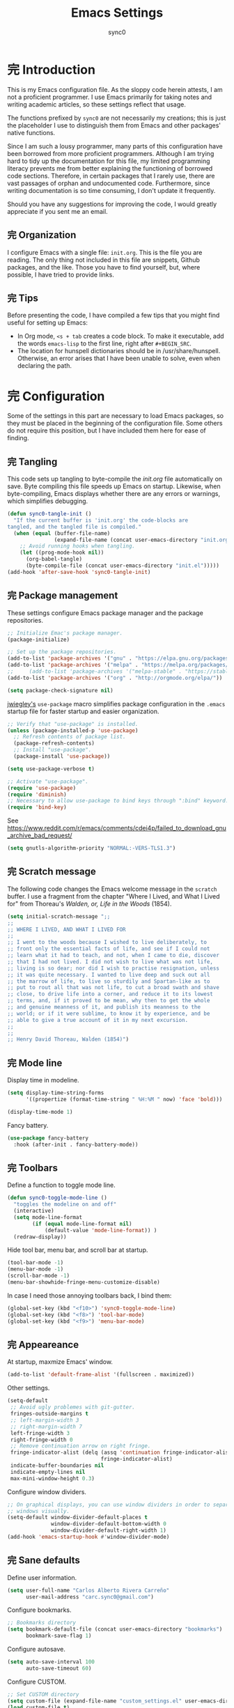#+TITLE: Emacs Settings
#+AUTHOR: sync0
#+EMAIL: carc.sync0@gmail.com
#+STARTUP: indent showeverything nostars
# Necessary to export code from Emacs org mode to elisp. 
#+PROPERTY: header-args :tangle yes
* 完 Introduction 
This is my Emacs configuration file. As the sloppy code herein attests, I
am not a proficient programmer. I use Emacs primarily for taking notes and
writing academic articles, so these settings reflect that usage. 

The functions prefixed by ~sync0~ are not necessarily my creations; this is
just the placeholder I use to distinguish them from Emacs and other
packages' native functions.

Since I am such a lousy programmer, many parts of this configuration
have been borrowed from more proficient programmers. Although I am
trying hard to tidy up the documentation for this file, my limited
programming literacy prevents me from better explaining the
functioning of borrowed code sections. Therefore, in certain packages
that I rarely use, there are vast passages of orphan and undocumented
code. Furthermore, since writing documentation is so time consuming, I
don't update it frequently.

Should you have any suggestions for improving the code, I would greatly
appreciate if you sent me an email.
** 完 Organization
I configure Emacs with a single file: ~init.org~. This is the file you
are reading. The only thing not included in this file are snippets,
Github packages, and the like. Those you have to find yourself, but,
where possible, I have tried to provide links. 
** 完 Tips
Before presenting the code, I have compiled a few tips that you might find
useful for setting up Emacs: 

 - In Org mode, ~<s + tab~ creates a code block. To make it executable,
   add the words ~emacs-lisp~ to the first line, right after ~#+BEGIN_SRC~.
 - The location for hunspell dictionaries should be in /usr/share/hunspell.
   Otherwise, an error arises that I have been unable to solve, even
   when declaring the path. 
* 完 Configuration
Some of the settings in this part are necessary to load Emacs packages, so
they must be placed in the beginning of the configuration file. Some others
do not require this position, but I have included them here for ease of
finding.

** 完 Tangling 
   This code sets up tangling to byte-compile the /init.org/ file
   automatically on save. Byte compiling this file speeds up Emacs on
   startup. Likewise, when byte-compiling, Emacs displays whether there are
   any errors or warnings, which simplifies debugging.

   #+BEGIN_SRC emacs-lisp
     (defun sync0-tangle-init ()
       "If the current buffer is 'init.org' the code-blocks are
     tangled, and the tangled file is compiled."
       (when (equal (buffer-file-name)
                    (expand-file-name (concat user-emacs-directory "init.org")))
         ;; Avoid running hooks when tangling.
         (let ((prog-mode-hook nil))
           (org-babel-tangle)
           (byte-compile-file (concat user-emacs-directory "init.el")))))
     (add-hook 'after-save-hook 'sync0-tangle-init)
   #+END_SRC 
** 完 Package management
These settings configure Emacs package manager and the package
 repositories.

   #+BEGIN_SRC emacs-lisp
          ;; Initialize Emac's package manager.
          (package-initialize)

          ;; Set up the package repositories.
          (add-to-list 'package-archives '("gnu" . "https://elpa.gnu.org/packages/"))
          (add-to-list 'package-archives '("melpa" . "https://melpa.org/packages/"))
          ;;     (add-to-list 'package-archives '("melpa-stable" . "https://stable.melpa.org/packages/"))
          (add-to-list 'package-archives '("org" . "http://orgmode.org/elpa/"))

          (setq package-check-signature nil)
     #+END_SRC 

[[https://github.com/jwiegley][jwiegley's]] ~use-package~ macro simplifies package configuration in the ~.emacs~
startup file for faster startup and easier organization.

   #+BEGIN_SRC emacs-lisp
     ;; Verify that "use-package" is installed.
     (unless (package-installed-p 'use-package)
       ;; Refresh contents of package list.
       (package-refresh-contents)
       ;; Install "use-package".
       (package-install 'use-package))

     (setq use-package-verbose t)

     ;; Activate "use-package". 
     (require 'use-package)
     (require 'diminish)
     ;; Necessary to allow use-package to bind keys through ":bind" keyword.
     (require 'bind-key)
 #+END_SRC 

 See https://www.reddit.com/r/emacs/comments/cdei4p/failed_to_download_gnu_archive_bad_request/
   #+BEGIN_SRC emacs-lisp
(setq gnutls-algorithm-priority "NORMAL:-VERS-TLS1.3")
 #+END_SRC 
** 完 Scratch message
 The following code changes the Emacs welcome message in the ~scratch~
 buffer. I use a fragment from the chapter "Where I Lived, and What I Lived
 for" from Thoreau's /Walden, or, Life in the Woods/ (1854). 

 #+BEGIN_SRC emacs-lisp
   (setq initial-scratch-message ";;
   ;; 
   ;; WHERE I LIVED, AND WHAT I LIVED FOR
   ;; 
   ;; I went to the woods because I wished to live deliberately, to
   ;; front only the essential facts of life, and see if I could not
   ;; learn what it had to teach, and not, when I came to die, discover
   ;; that I had not lived. I did not wish to live what was not life,
   ;; living is so dear; nor did I wish to practise resignation, unless
   ;; it was quite necessary. I wanted to live deep and suck out all
   ;; the marrow of life, to live so sturdily and Spartan-like as to
   ;; put to rout all that was not life, to cut a broad swath and shave
   ;; close, to drive life into a corner, and reduce it to its lowest
   ;; terms, and, if it proved to be mean, why then to get the whole
   ;; and genuine meanness of it, and publish its meanness to the
   ;; world; or if it were sublime, to know it by experience, and be
   ;; able to give a true account of it in my next excursion.
   ;; 
   ;; 
   ;; Henry David Thoreau, Walden (1854)")
   #+END_SRC 
** 完 Mode line
Display time in modeline.
  #+BEGIN_SRC emacs-lisp
    (setq display-time-string-forms
          '((propertize (format-time-string " %H:%M " now) 'face 'bold)))

    (display-time-mode 1)
    #+END_SRC 

Fancy battery. 
  #+BEGIN_SRC emacs-lisp
    (use-package fancy-battery
      :hook (after-init . fancy-battery-mode))
    #+END_SRC 
** 完 Toolbars
Define a function to toggle mode line. 
    #+BEGIN_SRC emacs-lisp
    (defun sync0-toggle-mode-line () 
      "toggles the modeline on and off"
      (interactive) 
      (setq mode-line-format
            (if (equal mode-line-format nil)
                (default-value 'mode-line-format)) )
      (redraw-display))
      #+END_SRC 

Hide tool bar, menu bar, and scroll bar at startup. 
    #+BEGIN_SRC emacs-lisp
      (tool-bar-mode -1) 
      (menu-bar-mode -1)
      (scroll-bar-mode -1)
      (menu-bar-showhide-fringe-menu-customize-disable)
      #+END_SRC 

In case I need those annoying toolbars back, I bind them:
    #+BEGIN_SRC emacs-lisp
      (global-set-key (kbd "<f10>") 'sync0-toggle-mode-line)
      (global-set-key (kbd "<f8>") 'tool-bar-mode)
      (global-set-key (kbd "<f9>") 'menu-bar-mode)
      #+END_SRC 
** 完 Appeareance
    At startup,  maxmize Emacs' window. 
    #+BEGIN_SRC emacs-lisp
      (add-to-list 'default-frame-alist '(fullscreen . maximized))
 #+END_SRC

Other settings.
    #+BEGIN_SRC emacs-lisp
      (setq-default                    
       ;; Avoid ugly problemes with git-gutter.
       fringes-outside-margins t
       ;; left-margin-width 3
       ;; right-margin-width 7
       left-fringe-width 3
       right-fringe-width 0
       ;; Remove continuation arrow on right fringe.
       fringe-indicator-alist (delq (assq 'continuation fringe-indicator-alist)
                                    fringe-indicator-alist)
       indicate-buffer-boundaries nil
       indicate-empty-lines nil
       max-mini-window-height 0.3)
 #+END_SRC

Configure window dividers. 
    #+BEGIN_SRC emacs-lisp
      ;; On graphical displays, you can use window dividers in order to separate
      ;; windows visually.
      (setq-default window-divider-default-places t
                    window-divider-default-bottom-width 0
                    window-divider-default-right-width 1)
      (add-hook 'emacs-startup-hook #'window-divider-mode)
 #+END_SRC
** 完 Sane defaults
   Define user information.
 #+BEGIN_SRC emacs-lisp
   (setq user-full-name "Carlos Alberto Rivera Carreño"
         user-mail-address "carc.sync0@gmail.com")
 #+END_SRC

 Configure bookmarks.  
 #+BEGIN_SRC emacs-lisp
   ;; Bookmarks directory
   (setq bookmark-default-file (concat user-emacs-directory "bookmarks")
         bookmark-save-flag 1)
 #+END_SRC

Configure autosave.
 #+BEGIN_SRC emacs-lisp
   (setq auto-save-interval 100
         auto-save-timeout 60)
 #+END_SRC

   Configure CUSTOM.
 #+BEGIN_SRC emacs-lisp
   ;; Set CUSTOM directory
   (setq custom-file (expand-file-name "custom_settings.el" user-emacs-directory))
   (load custom-file t)
 #+END_SRC

Configure line numbers
 #+BEGIN_SRC emacs-lisp
   ;; (when (version<= "26.0.50" emacs-version )
   ;; (global-display-line-numbers-mode))
 #+END_SRC

Eliminate Emacs' yes-no inconsistency. 
 #+BEGIN_SRC emacs-lisp
   (fset 'yes-or-no-p 'y-or-n-p)
 #+END_SRC

Configure the default encoding system.
 #+BEGIN_SRC emacs-lisp
   (prefer-coding-system 'utf-8)
   (set-language-environment 'utf-8)
   (set-default-coding-systems 'utf-8)
   (set-terminal-coding-system 'utf-8)
   (set-keyboard-coding-system 'utf-8)
   (set-selection-coding-system 'utf-8)
   (setq default-file-name-coding-system 'utf-8)
   (setq locale-coding-system 'utf-8)
   (if (boundp buffer-file-coding-system)
       (setq buffer-file-coding-system 'utf-8)
     (setq default-buffer-file-coding-system 'utf-8))
   ;; Treat clipboard input as UTF-8 string first; compound text next, etc.
   (when (display-graphic-p)
     (setq x-select-request-type '(UTF8_STRING COMPOUND_TEXT TEXT STRING)))
 #+END_SRC

Configure matching delimiters. 
    #+BEGIN_SRC emacs-lisp
      (setq show-paren-delay 0.1
            show-paren-highlight-openparen t
            show-paren-when-point-inside-paren t)
      (show-paren-mode 1)
 #+END_SRC

Other settings.
    #+BEGIN_SRC emacs-lisp
      (setq-default                    
       ;; Use spaces instead of tabs
       indent-tabs-mode nil              
       ;; Split verticly by default
       split-width-threshold 0         
       ;; Split verticly by default
       split-height-threshold nil        
       ;; disable bidirectional text for tiny performance boost
       bidi-display-reordering nil 
       ;; don't blink--too distracting
       blink-matching-paren nil    
       ;; hide cursors in other windows
       cursor-in-non-selected-windows nil  
;; Don't resize frames implicitly.
       frame-inhibit-implied-resize t
       highlight-nonselected-windows nil
;; Don't show the "Welcome to GNU Emacs ..." at startup
       inhibit-startup-screen t
       image-animate-loop t)
 #+END_SRC
** 完 Faces & text
    Adjust font size according to screen resolution (when I use dual monitor setup)
#+BEGIN_SRC emacs-lisp
    (if (> (display-pixel-width) 2000)
        ;; external monitor font size
        (progn (set-face-attribute 'default nil 
                              :family "Source Code Pro"
                              :height 120)
          (setq line-spacing 0))
      ;; laptop font size
      (progn (set-face-attribute 'default nil 
                            :family "Source Code Pro"
                            :height 115)
        (setq line-spacing 0)))
 #+END_SRC

Configure fixed-widht faces. 
  #+BEGIN_SRC emacs-lisp
    ;; (defun sync0-buffer-face-mode-fixed ()
    ;;   "Sets a fixed width (monospace) font in current buffer"
    ;;   (if (> (display-pixel-width) 2000)
    ;;       ;; external monitor font size
    ;;       (setq buffer-face-mode-face '(:family "Source Code Pro" :height 120)) 
    ;;     ;; laptop font size
    ;;     (setq buffer-face-mode-face '(:family "Source Code Pro" :height 115)))
    ;;   (buffer-face-mode))
 #+END_SRC

  Configure variable-width faces.
  #+BEGIN_SRC emacs-lisp
    (defun sync0-buffer-face-mode-variable ()
      "Set font to a variable width (proportional) fonts in current buffer"
      (if (> (display-pixel-width) 2000)
          ;; external monitor font size
          (setq buffer-face-mode-face '(:family "Linux Libertine O" :height 140))
        ;; laptop font size
        (setq buffer-face-mode-face '(:family "Linux Libertine O" :height 150)))
      (buffer-face-mode))
 #+END_SRC

    Configure default font faces for Info, ERC, and Org
#+BEGIN_SRC emacs-lisp
    (add-hook 'erc-mode-hook 'sync0-buffer-face-mode-variable)
    (add-hook 'Info-mode-hook 'sync0-buffer-face-mode-variable)
    (add-hook 'text-mode-hook 'sync0-buffer-face-mode-variable)
 #+END_SRC

  Allow narrowing
  #+BEGIN_SRC emacs-lisp
    (put 'narrow-to-region 'disabled nil)
 #+END_SRC

Configure Hooks. 
 #+BEGIN_SRC emacs-lisp
      (add-hook 'text-mode-hook 'turn-on-visual-line-mode)
      (add-hook 'LaTeX-mode-hook 'turn-on-visual-line-mode)
      ;; (add-hook 'text-mode-hook 'turn-off-auto-fill)
      ;; (add-hook 'LaTeX-mode-hook 'turn-on-auto-fill)
  #+END_SRC

  Other settings.
#+BEGIN_SRC emacs-lisp
  (setq 
   ;; Have sentences end with single espace.
   sentence-end-double-space nil
   ;; Have org-mode indent elisp sections.
   org-src-tab-acts-natively t
   ;; Word wrap in org mode.
   org-startup-truncated t)
 #+END_SRC
** 完 Backups 
 #+BEGIN_SRC emacs-lisp 
   (setq 
    ;; Store all autosave files in the tmp directory.
    auto-save-file-name-transforms
    `((".*" ,temporary-file-directory t))
    ;; Store all backups in the "backups" directory.
    backup-directory-alist '(("." . "~/.emacs.d/backups"))
    backup-by-copying t
    delete-old-versions t
    kept-new-versions 10
    kept-old-versions 0
    ;; Use versioned backups.
    version-control t
    ;; Don't create lockfiles.
    create-lockfiles nil) 
 #+END_SRC
** 無 Pre-package Functions
This is a collection of functions that become problematic when loaded
after packages are declared.

Replace smart quotes with straight quotes so that spell check can recognize
words with contractions like “don’t” and “can’t.” For when I paste text in
that I’ve copied from the web.

#+BEGIN_SRC emacs-lisp
(setq smart-quote-regexp-replacements
'(
("\\(\\w\\)- " . "\\1")
("\\(\\w\\)\\(  [-—] \\|—\\)" . "\\1---")

))

(defun replace-smart-quotes-regexp (beg end)
  "Replace 'smart quotes' in buffer or region with ascii quotes."
  (interactive "r")
  (mapcar
   (lambda (r)
     (save-excursion
       (replace-regexp (car r) (cdr r) nil beg (min end (point-max)))))
   smart-quote-regexp-replacements)
  )

(defun replace-smart-quotes (beg end)
  "Replace 'smart quotes' in buffer or region with ascii quotes."
  (interactive "r")
;;(while (search-forward-regexp "- " nil to)
;; (replace-match "") nil t)
;; add alpha. And replace the alpha.

  (replace-smart-quotes-regexp beg end)
  (format-replace-strings '(
                            ("\x201C" . "``")
                            ("“" . "``")
                            ("\x201D" . "''")
                            ("”" . "''")
                            ("\x2018" . "`")
                            ("\x2019" . "'")
                            ("’" . "'")
;;("''" . "\"")
;;("​" . "")
;;("…" . "...")
("…" . "\\ldots")
("..." . "\\ldots")
;;("• " . "- ")
;;(" " . "")
("  " . " "))
                       nil   beg (min end (point-max))))
#+END_SRC 
* 中 Packages 
** 完 auto-fill
 #+BEGIN_SRC emacs-lisp
   (use-package auto-fill-mode
     :hook (text-mode . turn-on-auto-fill)
     :init 
     ;; Configure exceptions for auto-fill mode. 
     (defun sync0-nobreak-p ()
       (and (looking-at "+[[:alnum:]]")
            (looking-back "^\\\[A-z]+{.+" (line-beginning-position))))
     :config
     ;; Define column width for auto-fill mode. 
     (setq-default fill-column 75)
     ;; Respect de la typographie française par auto-fill mode.
     ;; (setq fill-nobreak-predicate '(fill-french-nobreak-p))
     ;; Set hook for exceptions to auto-fill-mode.
     (add-hook 'fill-nobreak-predicate #'sync0-nobreak-p))
  #+END_SRC
** 完 abbrev
#+BEGIN_SRC emacs-lisp
  (use-package abbrev
    :custom
    ;; Tell Emacs where to read abbrevs.  
    (abbrev-file-name "~/.emacs.d/abbrev_defs")
    ;; Save abbrevs when files are saved.
    (save-abbrevs t)
    ;; Don't notify when abbrevs are saved.
    (save-abbrevs 'silently)
    ;; Accept ' as a word constituent. 
    (dabbrev-abbrev-char-regexp  "\\sw")
    :config
    ;; Avoid errors when reading abbrev_defs.
    (if (file-exists-p abbrev-file-name)
        (quietly-read-abbrev-file))

    ;; Avoid expansion character insertion. 
    ;; Use this function on a per-abbrev basis.
    ;; This is the "hook" function
    (defun dont-insert-expansion-char ()  t) 
    ;; The hook should have a "no-self-insert" property set 
    (put 'dont-insert-expansion-char 'no-self-insert t) 

    ;; Initialize abbrev-mode by default. 
    (setq-default abbrev-mode t)

    ;; Add abbrevs 
    (defun sync0-define-local-abbrev (name expansion)
      "Defines a new abbrev for current local abbrev table."
      (interactive "sEnter abbrev:\nsEnter expansion:")
      (when (and name expansion (not (equal name expansion)))
        (define-abbrev local-abbrev-table name expansion)
        (message "\"%s\" now expands to \"%s\" %sally"
                 name expansion "loc")))

    ;; Auto-update abbrev table on save.
    (add-hook 'after-save-hook (lambda ()
                                 (when (equal buffer-file-name "/home/sync0/.emacs.d/abbrev_defs")
                                   (read-abbrev-file)))))
  #+END_SRC 
** 完 recentf
A packate that displays a list of recent files. 
#+BEGIN_SRC emacs-lisp
  (use-package recentf
    :custom
    (recentf-max-saved-items 100)
    (recentf-max-menu-items 10)
    :config
    (recentf-mode +1)
    :bind (:map recentf-dialog-mode-map
                ("j"  . next-line)
                ("k"  . previous-line)))
#+END_SRC
** 完 highlight-indentation
#+BEGIN_SRC emacs-lisp
  (use-package highlight-indentation
    :commands (highlight-indentation-mode highlight-indentation-current-column-mode))
  ;; ;; For modes with sub-par number fontification
  ;; (use-package highlight-numbers :commands highlight-numbers-mode)
  #+END_SRC 
** 完 rainbow-delimiters
#+BEGIN_SRC emacs-lisp
  (use-package rainbow-delimiters
    :hook (lisp-mode . rainbow-delimiters-mode)
    :custom (rainbow-delimiters-max-face-count 3))
  #+END_SRC 
** 完 all-the-icons
#+BEGIN_SRC emacs-lisp
  (use-package all-the-icons :after ivy
    :custom
    ;; improve performance 
    (inhibit-compacting-font-caches t)
    :config
    ;; ivy setup
    (all-the-icons-ivy-setup))
#+END_SRC 
** 完 doom-themes
#+BEGIN_SRC emacs-lisp
  (use-package doom-themes  
    :init
    (progn
      (load-theme 'doom-nord t)
      (load-theme 'doom-nova t)
      (load-theme 'doom-solarized-light t)
      (load-theme 'doom-spacegrey t))
:custom
    (doom-themes-enable-bold t) ; if nil, bold is universally disabled
    (doom-themes-enable-italic t) ; if nil, italics is universally disabled
    :config
    ;; Enable flashing mode-line on errors
    (doom-themes-visual-bell-config)
    ;; Enable custom neotree theme (all-the-icons fonts must be installed).
    ;;    (doom-themes-neotree-config)  
    ;; Correct org-mode's native fontification.
    (doom-themes-org-config))
#+END_SRC 

   Cycle between themes.
#+BEGIN_SRC emacs-lisp
  (use-package cycle-themes :load-path "~/.emacs.d/sync0_git/cycle-themes.el/" 
    :after doom-themes
    :init 
    (setq cycle-themes-theme-list '(doom-nord doom-nova doom-solarized-light doom-spacegrey))
    :config 
    (cycle-themes-mode))
#+END_SRC 
** 完 solaire-mode
#+BEGIN_SRC emacs-lisp
  (use-package solaire-mode :after doom-themes 
    :hook ((change-major-mode after-revert ediff-prepare-buffer) . turn-on-solaire-mode)
    :config
    (add-hook 'minibuffer-setup-hook #'solaire-mode-in-minibuffer)
    ;; (setq solaire-mode-remap-modeline nil)
    (solaire-mode-swap-bg))
#+END_SRC 
** 完 doom-modeline
#+BEGIN_SRC emacs-lisp
  (use-package doom-modeline :after doom-themes
    :hook (after-init . doom-modeline-mode)
    :custom
    ;; How tall the mode-line should be. It's only respected in GUI.
    ;; If the actual char height is larger, it respects the actual height.
    (doom-modeline-height 25)
    ;; How wide the mode-line bar should be. It's only respected in GUI.
    (doom-modeline-bar-width 3)
    (doom-modeline-buffer-file-name-style 'truncate-upto-project)
    ;; Whether display icons in mode-line or not.
    (doom-modeline-icon (display-graphic-p))
    ;; Whether display the icon for major mode. It respects `doom-modeline-icon'.
    (doom-modeline-major-mode-icon t)
    ;; Whether display color icons for `major-mode'. It respects
    ;; `doom-modeline-icon' and `all-the-icons-color-icons'.
    (doom-modeline-major-mode-color-icon t)
    ;; Whether display icons for buffer states. It respects `doom-modeline-icon'.
    (doom-modeline-buffer-state-icon t)
    ;; Whether display buffer modification icon. It respects `doom-modeline-icon'
    ;; and `doom-modeline-buffer-state-icon'.
    (doom-modeline-buffer-modification-icon t)
    ;; Whether display minor modes in mode-line or not.
    ;; (setq doom-modeline-minor-modes (featurep 'minions))
    ;; If non-nil, a word count will be added to the selection-info modeline segment.
    (doom-modeline-enable-word-count t)
    ;; Whether display buffer encoding.
    (doom-modeline-buffer-encoding t)
    ;; Whether display indentation information.
    (doom-modeline-indent-info nil)
    ;; If non-nil, only display one number for checker information if applicable.
    (doom-modeline-checker-simple-format t)
    ;; The maximum displayed length of the branch name of version control.
    (doom-modeline-vcs-max-length 12)
    ;; Whether display perspective name or not. Non-nil to display in mode-line.
    (doom-modeline-persp-name nil)
    ;; Whether display icon for persp name. Nil to display a # sign. It respects `doom-modeline-icon'
    (doom-modeline-persp-name-icon nil)
    ;; Whether display `lsp' state or not. Non-nil to display in mode-line.
    (doom-modeline-lsp nil)
    ;; Whether display github notifications or not. Requires `ghub` package.
    (doom-modeline-github nil)
    ;; The interval of checking github.
    ;; (setq doom-modeline-github-interval (* 30 60))
    ;; Whether display mu4e notifications or not. Requires `mu4e-alert' package.
    (doom-modeline-mu4e t))
  #+END_SRC 
** 完 ispell
 #+BEGIN_SRC emacs-lisp
   (use-package ispell
:custom
      ;; Save a new word to personal dictionary without asking
      (ispell-silently-savep t)
      ;; Set up hunspell dictionaries
      (ispell-hunspell-dict-paths-alist
      '(("en_US-large" "/usr/share/hunspell/en_US-large.aff")
        ;; ("de_DE" "/usr/share/hunspell/de_DE.aff")
        ;; ("it_IT" "/usr/share/hunspell/it_IT.aff")
        ("es_ANY" "/usr/share/hunspell/es_ANY.aff")
        ("fr_FR" "/usr/share/hunspell/fr_FR.aff")))
     :config
     (cond
      ;; if hunspell does NOT exist, use aspell
      ((executable-find "hunspell")
       (setq ispell-program-name "hunspell")
       ;;(setq ispell-local-dictionary "en_US")
       (setq ispell-local-dictionary-alist '(  
                                             ;; (nil "[[:alpha:]]" "[^[:alpha:]]" "['-]" t ("-d" "en_US-large" ) nil utf-8)
                                             ("en_US-large" "[[:alpha:]]" "[^[:alpha:]]" "['-]" t ("-d" "en_US-large" ) nil utf-8)
                                             ;; ("de_DE" "[[:alpha:]ÄÖÜéäöüß]" "[^[:alpha:]ÄÖÜéäöüß]" "['’-]" t ("-d" "de_DE") nil utf-8)
                                             ("es_ANY" "[[:alpha:]ÁÉÍÓÚÄËÏÖÜÑáéíóúäëïöüñ]" "[^[:alpha:]ÁÉÍÓÚÄËÏÖÜÑáéíóúäëïöüñ]" "['’-]" t ("-d" "es_ANY") nil utf-8)
                                             ;; ("it_IT" "[[:alpha:]AEÉIOUàèéìòù]" "[^[:alpha:]AEÉIOUàèéìòù]" "['’-]" t ("-d" "it_IT") "~tex" nil utf-8)
                                             ("fr_FR" "[[:alpha:]ÀÂÇÈÉÊËÎÏÔÙÛÜàâçèéêëîïôùûü]" "[^[:alpha:]ÀÂÇÈÉÊËÎÏÔÙÛÜàâçèéêëîïôùûü]" "[’'-]" t ("-d" "fr_FR")  nil utf-8))))

      ((executable-find "aspell")
       (setq ispell-program-name "aspell")
       ;; Please note ispell-extra-args contains ACTUAL parameters passed to aspell
       (setq ispell-extra-args '("--sug-mode=ultra"))))

     ;; Ignore sections of files for spellcheck
     (add-to-list 'ispell-skip-region-alist '(":\\(PROPERTIES\\|LOGBOOK\\):" . ":END:"))
     (add-to-list 'ispell-skip-region-alist '("#\\+BEGIN_SRC" . "#\\+END_SRC"))
     (add-to-list 'ispell-skip-region-alist '("#\\+BEGIN_EXAMPLE" . "#\\+END_EXEMPLE"))
     (add-to-list 'ispell-skip-region-alist '("#\\+BEGIN_equation" . "#\\+END_equation"))
     (add-to-list 'ispell-skip-region-alist '("#\\+BEGIN_labeling" . "#\\+END_labeling"))
     (add-to-list 'ispell-skip-region-alist '("#\\+BEGIN_equation*" . "#\\+END_equation*"))
     (add-to-list 'ispell-skip-region-alist '("#\\+BEGIN_align" . "#\\+END_align"))
     (add-to-list 'ispell-skip-region-alist '("#\\+BEGIN_align*" . "#\\+END_align*"))
     (add-to-list 'ispell-skip-region-alist '(org-property-drawer-re))
     (add-to-list 'ispell-skip-region-alist '("\\$" . "\\$")))
 #+END_SRC 
** 完 flyspell
 #+BEGIN_SRC emacs-lisp
   (use-package flyspell :after (org ispell)
     ;; :hook (text-mode . flyspell-mode)
     :custom
     (ispell-parser 'tex)
     (flyspell-issue-message-flag nil)
     :config
     ;; Check next highlighted word custom function.
     (defun sync0-flyspell-check-next-highlighted-word ()
       "Custom function to spell check next highlighted word"
       (interactive)
       (flyspell-goto-next-error)
       (ispell-word)))
 #+END_SRC 
** 完 tex
#+BEGIN_SRC emacs-lisp
  (use-package tex
    :defer t
    :ensure auctex
    :custom
    (preview-gs-command "/usr/local/bin/gs")
    (TeX-PDF-mode t)
    :config
    ;; Compile tex documents automatically.
    (defun sync0-latex-fast-compile ()
      "Fast compile current file"
      (TeX-command "LaTeX" 'TeX-master-file))

    ;; Compile tex documents automatically after save.
    (defun sync0-after-save-actions ()
      "Used in `after-save-hook'."
      (when (equal this-command 'save-buffer)
        (when (equal major-mode 'latex-mode) 
          (sync0-latex-fast-compile))))

    ;; Set hooks to execute after files are saved. 
    :hook (after-save . sync0-after-save-actions))
  #+END_SRC 
** 完 no-break-fade
#+BEGIN_SRC emacs-lisp
  (use-package nobreak-fade :load-path "~/.emacs.d/sync0/nobreak-fade.el" 
    :after tex
    ;; :command nobreak-fade
    :config
    (autoload 'nobreak-fade-single-letter-p "nobreak-fade")
    (add-hook 'fill-nobreak-predicate 'nobreak-fade-single-letter-p))
    ;; (add-hook 'tex-mode-hook 'nobreak-fade)
#+END_SRC
** 完 projectile
#+BEGIN_SRC emacs-lisp
  (use-package projectile :after ivy
    :custom
    ;; (projectile-keymap-prefix (kbd "C-p"))
    (projectile-completion-system 'ivy)
    (projectile-enable-caching t)
    ;;(setq projectile-indexing-method 'alien)
    :config
    (add-to-list 'projectile-globally-ignored-files "node-modules")
    (projectile-mode))
#+END_SRC
** 完 swiper
#+BEGIN_SRC emacs-lisp
  (use-package swiper 
    :bind
    (("C-s" . swiper)))
#+END_SRC
** 完 counsel
#+BEGIN_SRC emacs-lisp
  (use-package counsel 
    :bind
    (("M-x" . counsel-M-x)
     ("M-y" . counsel-yank-pop)
     ("M-b" . counsel-bookmark)
     ("C-x C-f" . counsel-find-file)
     ("<f5>" . counsel-recentf)
     ("<f1> f" . counsel-describe-function)
     ("<f1> v" . counsel-describe-variable)
     ("<f1> l" . counsel-load-library)
     ("<f2> i" . counsel-info-lookup-symbol)
     ("<f2> u" . counsel-unicode-char)))
#+END_SRC
** 完 ivy 
#+BEGIN_SRC emacs-lisp
  (use-package ivy
    :custom
    (ivy-use-virtual-buffers t)
    (ivy-count-format "(%d/%d) ")
    :hook (after-init . ivy-mode))
#+END_SRC
** 完 epa-file
#+BEGIN_SRC emacs-lisp
  (use-package epa-file
    :custom
    (epa-file-encrypt-to '("carc.sync0@gmail.com"))
    (epa-file-select-keys 'silent)
    :config
    (epa-file-enable))
  #+END_SRC 
** 完 org 
#+BEGIN_SRC emacs-lisp
  (use-package org 
    :init
    ;; (defun gs/mark-next-done-parent-tasks-todo ()
    ;;  ;; "Visit each parent task and change 中 (or 完) states to 無."
    ;;   ;; Don't change the value if new state is "完"
    ;;   (let ((mystate (or (and (fboundp 'org-state)
    ;;                           (member state
    ;; 				  (list "中" "無")))
    ;;                      (member (nth 2 (org-heading-components))
    ;; 			     (list "中" "無")))))
    ;;     (when mystate
    ;;       (save-excursion
    ;;         (while (org-up-heading-safe)
    ;;           (when (member (nth 2 (org-heading-components)) (list "中" "完"))
    ;;             (org-todo "無")))))))

    ;; (add-hook 'org-after-todo-state-change-hook 'gs/mark-next-done-parent-tasks-todo 'append)

    (defun sync0-org-tree-open-in-right-frame ()
      (interactive)
      (org-tree-to-indirect-buffer)
      (windmove-right))

    (defun sync0-call-rebinding-org-blank-behaviour (fn)
      (let ((org-blank-before-new-entry
             (copy-tree org-blank-before-new-entry)))
        (when (org-at-heading-p)
          (rplacd (assoc 'heading org-blank-before-new-entry) nil))
        (call-interactively fn)))

    (defun sync0-org-meta-return-dwim ()
      (interactive)
      (sync0-call-rebinding-org-blank-behaviour 'org-meta-return))

    (defun sync0-org-insert-todo-heading-dwim ()
      (interactive)
      (sync0-call-rebinding-org-blank-behaviour 'org-insert-todo-heading))
    :custom
    ;; Initial indentation
    (org-startup-indented nil)         
    ;; Begin displaying entire trees.
    ;;  (org-startup-folded nil)
    ;; Better display of italics & bold.
    (org-hide-emphasis-markers t)
    ;; Define org-tags.
    (org-tag-alist '(("Project" . ?p)
                     ("Examen" . ?e)
                     ("Lectures" . ?r)
                     ("Révisions" . ?v)
                     ("today" . ?h)
                     ("Idée" . ?i)
                     ("thesis" . ?t)
                     ("Question" . ?q)
                     ("noexport" . ?n)
                     ("Université" . ?u)))
    ;; Hide inherited tags from Org's agenda view.
    ;; org-agenda-show-inherited-tags nil
    ;; Define todo keywords.
    (org-todo-keywords '((sequence "無(u)" "次(n)" "中(i)" "待(w)" "完(d)")(sequence "阻(p)" "取(c)")))
    ;; Set faces for org-todo-keywords
    (org-todo-keyword-faces '(("無" . (:foreground "#dc322f" :weight bold))
                              ("完" . (:foreground "#859900" :weight bold))   
                              ("次" . (:foreground "#d33682" :weight bold))
                              ("阻" . (:foreground "#268bd2" :weight bold)) 
                              ("待" . (:foreground "#cb4b16" :weight bold))
                              ("取" . (:foreground "#6c71c4" :weight bold)) 
                              ("中" . (:foreground "#b58900" :weight bold))))
    (org-blank-before-new-entry '((heading . nil)(plain-list-item . nil)))
    ;; Color embeded source code
    (org-src-fontify-natively t)
    ;; stop emacs asking for confirmation
    (org-confirm-babel-evaluate nil)
;; Set path for org default directory (necessary for refile and agenda).
    (org-directory "~/Dropbox/org")
    (org-refile-use-outline-path 'file)
    ;; (org-refile-use-outline-path nil) ;; Sasha-Chua's config
    (org-outline-path-complete-in-steps nil)
    ;; (org-reverse-note-order t)
    (org-refile-allow-creating-parent-nodes 'confirm)
    ;; (org-blank-before-new-entry nil)
    (org-refile-use-cache nil)
    :config
    ;; org-refile
    (setq org-refile-targets (quote ((nil :maxlevel . 9)                ;; set default 
                                     ;; ("m2_notes.org" :maxlevel . 3)
                                     ;;(org-agenda-files :maxlevel . 9) ;; set for all agenda files
                                     ("todo.org" :maxlevel . 2))))

    ;; Set default apps.
    (add-hook 'org-mode-hook
              '(lambda ()
                 (delete '("\\.pdf\\'" . default) org-file-apps)
                 (add-to-list 'org-file-apps '("\\.pdf\\'" . "zathura %s"))))
    :bind (:map org-mode-map
                ("M-<return>" . sync0-org-meta-return-dwim)
                ("M-S-<return>" . sync0-org-insert-todo-heading-dwim)))
 #+END_SRC 
*** 完 org-capture
#+BEGIN_SRC emacs-lisp
  (use-package org-capture 
    :after 
    (org org-journal)
    :custom
    (org-default-notes-file "~/Dropbox/org/todo.org")
    :config 
    (setq org-capture-templates '(("j" "Journal Entry" entry (function org-journal-find-location)
                                   "* %(format-time-string org-journal-time-format)%^{Title}\n%i%?")

                                   ;; ("t" "Tache" entry
                                   ;; (file+olp "~/Dropbox/org/todo.org" "Tâches" "Indéfini")
                                   ;; "*** 無 %^{Tache} \n:PROPERTIES:\n:ADDED: %<[%Y-%m-%d]>\n:END:" :prepend t)

                                  ("t" "Journal Task" entry (function org-journal-find-location)
                                   "* 無 %^{Title}\n%i%?")

                                  ("q" "Question" entry (function org-journal-find-location)
                                   "* 無 %^{Title}\n:PROPERTIES:\n:ADDED: %<[%Y-%m-%d]>\n:TRACE: %a\n:END:%i%?")

                                  ;; ("b" "Book (todo)" entry
                                  ;;  (file+headline "~/Dropbox/org/notes.org" "Books")
                                  ;;  "** %^{book_title}\n:ORIGIN:\n%^{Where?}\n:END:\n:PROPERTIES:\n:ADDED: %<[%Y-%m-%d]>\n:TRACE: %a\n:END:\n" :prepend t)

                                  ;; ("r" "New Reading (master)" entry
                                  ;;  (file "~/Dropbox/research/forschungsbuch.org")
                                  ;;  "* %^{reading_title}\n:ORIGIN:\n%^{Where?}\n:END:\n:PROPERTIES:\n:YEAR:\n:JOURNAL:\n:VOLUME:\n:ISSUE:\n:PAGES:\n:ADDED: %<[%Y-%m-%d]>\n:TRACE: %a\n:END:\n" :prepend t)

                                  ("m" "Email" entry 
                                   (file+headline "~/Dropbox/org/todo.org" "Personnelles")
                                   "*** 無 %?\nSCHEDULED: %(org-insert-time-stamp (org-read-date nil t \"+0d\"))\n%a\n" :prepend t)))

    :bind 
    (("\C-c c" . org-capture)))
#+END_SRC 
*** 完 org-agenda
#+BEGIN_SRC emacs-lisp
  (use-package org-agenda 
    :after org
    :init
    ;; Set of functions to have evil bindings in org-agenda.
    (defun air-org-agenda-next-header ()
      "Jump to the next header in an agenda series."
      (interactive)
      (air--org-agenda-goto-header))

    (defun air-org-agenda-previous-header ()
      "Jump to the previous header in an agenda series."
      (interactive)
      (air--org-agenda-goto-header t))

    (defun air--org-agenda-goto-header (&optional backwards)
      "Find the next agenda series header forwards or BACKWARDS."
      (let ((pos (save-excursion
                   (goto-char (if backwards
                                  (line-beginning-position)
                                (line-end-position)))
                   (let* ((find-func (if backwards
                                         'previous-single-property-change
                                       'next-single-property-change))
                          (end-func (if backwards 'max 'min))
                          (all-pos-raw (list (funcall find-func (point) 'org-agenda-structural-header)
                                             (funcall find-func (point) 'org-agenda-date-header)))
                          (all-pos (cl-remove-if-not 'numberp all-pos-raw))
                          (prop-pos (if all-pos (apply end-func all-pos) nil)))
                     prop-pos))))
        (if pos (goto-char pos))
        (if backwards (goto-char (line-beginning-position)))))

    ;; Fast access agenda view.
    (defun air-pop-to-org-agenda (&optional split)
      "Visit the org agenda, in the current window or a SPLIT."
      (interactive "P")
      (org-agenda nil "h") ;; the h corresponds to the agenda view that will be displayed once this command is called
      (when (not split)
        (delete-other-windows)))

    ;; sacha's configuration 
    (defun sacha/org-agenda-new ()
      "Create a new note or task at the current agenda item.
                            Creates it at the same level as the previous task, so it's better to use
                            this with to-do items than with projects or headings."
      (interactive)
      (org-agenda-switch-to)
      (org-capture 0))

    (defun sacha/org-agenda-mark-done-and-add-followup ()
      "Mark the current TODO as done and add another task after it.
                            Creates it at the same level as the previous task, so it's better to use
                            this with to-do items than with projects or headings."
      (interactive)
      (org-agenda-todo "DONE")
      (org-agenda-switch-to)
      (org-capture 0 "t"))

    ;; necessary function 1
    (defun air-org-skip-subtree-if-priority (priority)
      "Skip an agenda subtree if it has a priority of PRIORITY.
                            PRIORITY may be one of the characters ?A, ?B, or ?C."
      (let ((subtree-end (save-excursion (org-end-of-subtree t)))
            (pri-value (* 1000 (- org-lowest-priority priority)))
            (pri-current (org-get-priority (thing-at-point 'line t))))
        (if (= pri-value pri-current)
            subtree-end
          nil)))

    ;; necessary function 2
    (defun air-org-skip-subtree-if-habit ()
      "Skip an agenda entry if it has a STYLE property equal to \"habit\"."
      (let ((subtree-end (save-excursion (org-end-of-subtree t))))
        (if (string= (org-entry-get nil "STYLE") "habit")
            subtree-end
          nil)))

:custom
    (org-agenda-files (list "~/Dropbox/org/gcal.org"
                                 "~/Dropbox/org/unterrichte.org"
                                 "~/Dropbox/org/ereignisse.org"
                                 "~/Dropbox/org/todo.org"))
          (org-cycle-separator-lines 0)
          ;; Set property inheritance
          ;; org-use-property-inheritance '("PRIORITY" "DEADLINE" "SCHEDULED")
          ;; Choose the placement of org tags in org files.
          (org-tags-column 100)
          ;; Place org agenda tags in the same place as org tags.
          (org-agenda-tags-column org-tags-column)
          ;; Make org-agenda the only window by default.
          (org-agenda-window-setup 'only-window )
          ;; Build agenda manually (to update press "r").
          (org-agenda-sticky t)
          ;; Compact the block agenda view. This deletes the section separators.
          (org-agenda-compact-blocks t)
          ;; Allow one-key todo selection.
          (org-use-fast-todo-selection t)
          ;; Include the todo keywords in fast tag selection buffer.
          (org-fast-tag-selection-include-todo t)
          ;; Allow one-key tag selection.
          (org-fast-tag-selection-single-key t)
          ;; each habit to show up when it is next scheduled, but no further repetitions
          (org-agenda-repeating-timestamp-show-all nil)
          ;; This variable may be set to nil, t, or a number which will then
          ;; give the number of days before the actual deadline when the
          ;; prewarnings should resume.
          (org-agenda-skip-deadline-prewarning-if-scheduled t)
          (org-agenda-skip-scheduled-if-deadline-is-shown t)
          ;; Add appointments duration to column view's effort estimates.
          (org-agenda-columns-add-appointments-to-effort-sum t)
          ;;  org-agenda-deadline-leaders (quote ("  마감 " "%2d日後 " "%2d日前 "))
          ;;  org-agenda-scheduled-leaders (quote ("  豫定 " "%2d日前 "))
          (org-agenda-deadline-leaders (quote ("  豫定 " "%2d日後 " "%2d日前 ")))
          (org-agenda-scheduled-leaders (quote ("  豫定 " " 再日程 ")))

    :config
    (setq org-agenda-custom-commands
          '(("d" "Deux semaines" ((tags "PRIORITY=\"A\""
                                        ((org-agenda-skip-function '(org-agenda-skip-entry-if 'todo '("完" "取" "阻")))
                                         (org-agenda-prefix-format " %-12t%-6s %-15T ")
                                         (org-agenda-overriding-header "Tâches prioritaires:")))

                                  (agenda "" 
                                          ((org-agenda-skip-function '(or (org-agenda-skip-entry-if 'todo '("完" "取" "阻"))
                                                                          (air-org-skip-subtree-if-priority ?A)))
                                           (org-agenda-span 'day)
                                           (org-agenda-start-day "+0d")
                                           ;; (org-agenda-prefix-format " %-12t%-12s %-15T %l ")
                                           (org-agenda-prefix-format " %-12t%-6s %-15T ")
                                           ;; This format calls for two consecutive 12-character fields for time (%t)
                                           ;; and scheduling information(%s), followed by a 30-character field for the
                                           ;; breadcrumbs (the path). The reason for using fixed fields is to improve
                                           ;; readability of the colums. Otherwise, apending and ~?~ character as in
                                           ;; ~%?t~, only adds the field if the category exists. While this sound like
                                           ;; a smart idea to save space, its very unreadable, so I advise against
                                           ;; using it. This format is applied equally to the next two sections,
                                           ;; precisely to avoid illegible output.
                                           (org-agenda-start-on-weekday nil)
                                           (org-agenda-overriding-header "Aujourd'hui:")))

                                  (agenda "" ((org-agenda-overriding-header "Prochains 7 jours:")
                                              (org-agenda-span 'week)
                                              (org-agenda-start-day "+1d")
                                              (org-agenda-start-on-weekday nil)
                                              ;; (org-agenda-skip-function '(org-agenda-skip-entry-if 'scheduled))
                                              (org-agenda-prefix-format " %-12t%-6s %-15T ")))

                                  (agenda "" ((org-agenda-overriding-header "Prochains 14 jours:")
                                              (org-agenda-span 'week)
                                              (org-agenda-start-day "+8d")
                                              (org-agenda-start-on-weekday nil)
                                              ;; (org-agenda-skip-function '(org-agenda-skip-entry-if 'scheduled))
                                              (org-agenda-prefix-format " %-12t%-6s %-15T "))))
             ;; list options for block display
             ((org-agenda-remove-tags t)
              (org-agenda-view-columns-initially t)))

            ("w" "Study Planner" ((tags-todo "review/!+次|+待|+中|+無|+阻"
                                             ((org-agenda-overriding-header "Revisions:")))
                                  (tags-todo "reading/!+次|+待|+中|+無|+阻"
                                             ((org-agenda-overriding-header "Lectures:")))
                                  (tags-todo "project/!+次|+待|+中|+無|+阻"
                                             ((org-agenda-overriding-header "Projets:")))
                                  (tags-todo "exam/!+次|+待|+中|+無|+阻"
                                             ((org-agenda-overriding-header "Examens:"))))
             ;; list options for block display
             ((org-agenda-remove-tags t)
              (org-agenda-view-columns-initially t)))

            ("h" "Tâches d'aujourd'hui" ((tags "PRIORITY=\"A\""
                                               ((org-agenda-skip-function '(org-agenda-skip-entry-if 'todo '("完" "取" "阻")))
                                                (org-agenda-prefix-format " %-12t%-6s %-15T ")
                                                (org-agenda-overriding-header "Tâches prioritaires:")))

                                         (agenda "" 
                                                 ((org-agenda-skip-function '(or (org-agenda-skip-entry-if 'todo '("完" "取" "阻"))
                                                                                 (air-org-skip-subtree-if-priority ?A)))
                                                  (org-agenda-span 'day)
                                                  (org-agenda-start-on-weekday nil)
                                                  (org-agenda-start-day "+0d")
                                                  ;; (org-agenda-prefix-format " %-12t%-12s %-15T %l ")
                                                  (org-agenda-prefix-format " %-12t%-6s %-15T ")
                                                  ;; This format calls for two consecutive 12-character fields for time (%t)
                                                  ;; and scheduling information(%s), followed by a 30-character field for the
                                                  ;; breadcrumbs (the path). The reason for using fixed fields is to improve
                                                  ;; readability of the colums. Otherwise, apending and ~?~ character as in
                                                  ;; ~%?t~, only adds the field if the category exists. While this sound like
                                                  ;; a smart idea to save space, its very unreadable, so I advise against
                                                  ;; using it. This format is applied equally to the next two sections,
                                                  ;; precisely to avoid illegible output.
                                                  (org-agenda-overriding-header "Tâches d'aujourd'hui:")))
                                         (alltodo ""
                                                  ((org-agenda-skip-function '(or (org-agenda-skip-entry-if 'todo '("完" "取" "阻"))
                                                                                  (org-agenda-skip-entry-if  'scheduled 'deadline)
                                                                                  (air-org-skip-subtree-if-habit)
                                                                                  (air-org-skip-subtree-if-priority ?A)))
                                                   (org-agenda-prefix-format " %-12t%-6s %-15T %l ")
                                                   (org-agenda-overriding-header "Autres tâches:"))))

             ;; list options for block display
             ((org-agenda-remove-tags t)
              (org-agenda-view-columns-initially t)))

            ("p" "Projets" (
                            (tags-todo "Projet"
                                       ((org-agenda-skip-function '(or (org-agenda-skip-entry-if 'todo '("完" "取" "阻"))
                                                                       ;; (air-org-skip-subtree-if-priority ?A)
                                                                       (air-org-skip-subtree-if-habit)))
                                        (org-agenda-prefix-format " %-12t%-6s %-15e %?l")
                                        (org-agenda-overriding-header "Projets"))))
             ;; list options for block display
             ((org-agenda-remove-tags t)
              (org-agenda-view-columns-initially t)))

            ("y" "Placeholder" (
                                (tags "PRIORITY=\"A\""
                                      ((org-agenda-skip-function '(or (org-agenda-skip-entry-if 'todo '("完" "取" "阻"))
                                                                      (air-org-skip-subtree-if-habit)))
                                       ;; (org-agenda-prefix-format " %-6s %-15T ")
                                       (org-agenda-prefix-format " %-12t%-6s ")
                                       (org-agenda-overriding-header "Tâches prioritaires:")))
                                (alltodo ""
                                         ((org-agenda-skip-function '(or (org-agenda-skip-entry-if 'nottodo '("中" "次"))
                                                                         (air-org-skip-subtree-if-habit)
                                                                         (air-org-skip-subtree-if-priority ?A)))
                                          ;; (org-agenda-prefix-format " %-6s %-15T ")
                                          (org-agenda-prefix-format " %-12t%-6s ")
                                          ;;(org-agenda-skip-if nil '(scheduled deadline))
                                          (org-agenda-overriding-header "Tâches en cours:")))
                                (tags-todo "Project"
                                           ((org-agenda-skip-function '(or (org-agenda-skip-entry-if 'todo '("完" "取" "阻"))
                                                                           (air-org-skip-subtree-if-habit)))
                                            (org-agenda-prefix-format " %l %-12t%-6s ")
                                            (org-agenda-overriding-header "Projets")))
                                (tags-todo "Mémoire"
                                           ((org-agenda-skip-function '(or (org-agenda-skip-entry-if 'todo '("完" "取" "阻"))
                                                                           (air-org-skip-subtree-if-habit)))
                                            (org-agenda-prefix-format " %l %-12t%-6s ")
                                            (org-agenda-overriding-header "Mémoire")))
                                (tags-todo "Épistémologie-Project"
                                           ((org-agenda-skip-function '(or (org-agenda-skip-entry-if 'todo '("完" "取" "阻"))
                                                                           (air-org-skip-subtree-if-habit)))
                                            (org-agenda-prefix-format " %l %-12t%-6s ")
                                            (org-agenda-overriding-header "Épistémologie")))
                                (tags-todo "SocioEco-Project"
                                           ((org-agenda-skip-function '(or (org-agenda-skip-entry-if 'todo '("完" "取" "阻"))
                                                                           (air-org-skip-subtree-if-habit)))
                                            (org-agenda-prefix-format " %l %-12t%-6s ")
                                            (org-agenda-overriding-header "Sociologie économique")))
                                (tags-todo "EcoPsycho-Project"
                                           ((org-agenda-skip-function '(or (org-agenda-skip-entry-if 'todo '("完" "取" "阻"))
                                                                           (air-org-skip-subtree-if-habit)))
                                            (org-agenda-prefix-format " %l %-12t%-6s ")
                                            (org-agenda-overriding-header "Économie et psychologie"))))
             ;; list options for block display
             ((org-agenda-remove-tags t)
              (org-agenda-view-columns-initially t)))
            ;; End of custom
            ))

    :bind 
           (([f6] . air-pop-to-org-agenda)
           ;; :map evil-normal-state-map
           ;;     ("S-SPC" . air-pop-to-org-agenda)
           :map org-agenda-mode-map
           ("j" . org-agenda-next-item)
           ("k" . org-agenda-previous-item)
           ("J" . air-org-agenda-next-header)
           ("K" . air-org-agenda-previous-header)
           ("N" . sacha/org-agenda-new)
           ("X" . sacha/org-agenda-mark-done-and-add-followup)))
 #+END_SRC
*** 完 org-journal
Although, I have been almost entirely paper-less since I started my
Master's degree, I have struggled to implement a planning workflow
(calendar, task list, etc.) that is both easy to maintain and easy to
use. After all, the litmus test of an efficient and consistent
planning workflow is daily use. The ~org-journal~ package contains a set
of functions to maintain a personal diary, using ~org-mode~ and Emacs.
For my daily planning needs, this is the package I currently use,
alongside the proverbial ~org-agenda~ and Google calendar.

Caveat: Unfortunately, I have been unable to coordinate my Emacs
workflow with my mobile phone; therefore, I sometimes require ~Todoist~
for things such as grocery shopping and recurring tasks. While you can
do all this within ~org-mode~, and I have, I am not satisfied with the
implementation so far. 

#+BEGIN_SRC emacs-lisp
  (use-package org-journal 
    :after 
    (org org-agenda)
    :init
    (defun org-journal-find-location ()
      ;; Open today's journal, but specify a non-nil prefix argument in order to
      ;; inhibit inserting the heading; org-capture will insert the heading.
      (org-journal-new-entry t)
      ;; Position point on the journal's top-level heading so that org-capture
      ;; will add the new entry as a child entry.
      (goto-char (point-min)))
    :custom
;; Set default directory to search for journal files. 
    (org-journal-dir (concat (file-name-as-directory org-directory) (format-time-string "journal/%Y")))
;; Create one journal file per month. 
    (org-journal-file-type 'monthly)
;; Change the title of journal files to the format: "YYYY_MM.gpg".
    (org-journal-file-format "%Y_%m")
;; Change the format of journal entries (org headlines) to "[Day], DD/MM/YYYY".
    (org-journal-date-format "%A, %d/%m/%Y")
;; Encrypt journal files.
    (org-journal-encrypt-journal t)
;; Don't encript individual entires in journal files. It's too cumbersome. 
    (org-journal-enable-encryption nil)
    (org-journal-enable-agenda-integration t)
    :config
;; This setup prevents slowing down agenda parsing. 
;; I create a variable to stand for the path of the journal file for the current month.  
;; Then, I have org-agenda parse only this path and not all the past journal files.
    (setq sync0-journal-this-month-file (concat (file-name-as-directory org-directory) "journal/" (format-time-string "%Y/%Y_%m") ".gpg"))
    (add-to-list 'org-agenda-files sync0-journal-this-month-file)
    :bind 
    (("C-c j" . org-journal-new-entry)))
  #+END_SRC 
*** 完 org-habits
This package is included in ~org-mode~; it simply allows the creation of
recurring tasks for use in ~org-agenda~. Although this introduces some
interesting functionality for tracking your habits, I found that I
didn't  use it consistently. I keep the configuration just in case I
change my mind someday.

Beware! There is a strange inconsistency when habits are enabled. See [[https://emacs.stackexchange.com/questions/26291/not-allowed-in-tags-type-agenda-using-custom-agenda]]

#+BEGIN_SRC emacs-lisp
  (use-package org-habit :after (org org-agenda)
    ;; :commands org-bullets-mode
    :config
    (setq org-habit-graph-column 80
          org-habit-show-habits-only-for-today nil))
  #+END_SRC 

This allow to hide certain tags in the agenda display, but include them in
the processing of agenda commands
(setq org-agenda-hide-tags-regexp "Achats\\|Doctorat\\|Habitudes\\|Téléchargements\\|Autres\\|Lectures\\|Project\\|Courriels\\|Administration\\|Projet\\|Université\\|Métier")
;;(setq org-agenda-hide-tags-regexp "noexport\\|university\\|today")

Stuck projects. 
I'm trying to setup the org-stuck-projects variable so that the "stuck
projects" agenda will list all headlines which are TODOs (any TODO keyword
except DONE) but those which don't have SCHEDULED or DEADLINE attributes
set. Currently I get an empty list with this setting for the variable:

     ;; (setq org-stuck-projects      '("TODO={.+}/-DONE" nil nil "SCHEDULED:\\|DEADLINE:"))
     ;; (setq org-stuck-projects      '("TODO={.+}/-DONE" nil nil "SCHEDULED:\\|DEADLINE:"))
*** 完 org-clock
#+BEGIN_SRC emacs-lisp
  (use-package org-clock :after (org org-agenda)
    :custom
    ;; Set default column view headings: Task Priority Effort Clock_Summary
    (org-columns-default-format "%1PRIORITY %2TODO %DEADLINE %60ITEM(Task) %5EFFORT(Effort){:} %5CLOCKSUM")
    (org-agenda-clockreport-parameter-plist
     '(:link t :maxlevel 6 :fileskip0 t :compact t :narrow 60 :score 0))
    ;; Agenda clock report parameters
    ;; global Effort estimate values
    ;;        1    2    3    4    5    6    7    8    9    0
    ;; These are the hotkeys ^
    (org-global-properties  '(("Effort_ALL" . "1:00 2:00 4:00 5:00 8:00 10:00 12:00 15:00 20:00 24:00")))
    ;; If idle for more than 15 minutes, resolve the things by asking what to do
    ;; with the clock time
    (org-clock-idle-time 5)
    ;; Show lot of clocking history so it's easy to pick items off the `C-c I` list
    (org-clock-history-length 23)
    ;; Save the running clock and all clock history when exiting Emacs, load it on startup
    (org-clock-persist 'history)
    ;; org-clock-persist t
    ;; Resume clocking task on clock-in if the clock is open
    (org-clock-in-resume t)
    ;; Do not prompt to resume an active clock, just resume it
    (org-clock-persist-query-resume nil)
    ;; Change tasks to whatever when clocking in
    (org-clock-in-switch-to-state "中")
    ;; Save clock data and state changes and notes in the LOGBOOK drawer
    (org-clock-into-drawer t)
    ;; Sometimes I change tasks I'm clocking quickly - this removes clocked tasks
    ;; with 0:00 duration
    (org-clock-out-remove-zero-time-clocks t)
    ;; Clock out when moving task to a done state
    (org-clock-out-when-done t)
    ;; Enable auto clock resolution for finding open clocks
    (org-clock-auto-clock-resolution (quote when-no-clock-is-running))
    ;; Include current clocking task in clock reports
    (org-clock-report-include-clocking-task t)
    ;; use pretty things for the clocktable
    (org-pretty-entities t)
    :config
    (defun sync0-org-clock-in ()
      (interactive)
      (org-clock-in '(4)))
    ;; This function was taken from Sacha Chua. 
    ;; Display words typed and minutes spent in an org subtree.
    (defun sync0-org-entry-word-count ()
      (interactive)
      (save-restriction
        (save-excursion
          (org-narrow-to-subtree)
          (goto-char (point-min))
          (let* ((words (count-words-region (point-min) (point-max)))
                 (minutes (org-clock-sum-current-item))
                 (wpm (/ words minutes)))
            (message "WPM: %d (words: %d, minutes: %d)" wpm words minutes)
            (kill-new (number-to-string wpm))))))

    ;; Resume clocking task when emacs is restarted
    (org-clock-persistence-insinuate)

    :bind (("C-c I" . sync0-org-clock-in)
           ("C-c O" . org-clock-out)))
#+END_SRC 
*** 完 ox-latex
Even though, by default, Emacs Org mode has the export keyword
~LATEX_COMPILER:~ to choose among the different engines (pdflatex, xelatex, or
lualatex), I had to tweek the settings to run LaTeX through ~latexmk~ for
biber to work properly with BibLaTeX. In layman English, the following
configuration is necessary for automatic bibliography management to work
properly when exporting org documents to LaTeX.

BTW, you can assign "pdf" in above variables if you prefer PDF format
for page breaks add this to org files
# #+ODT: <text:p text:style-name="PageBreak"/>

#+BEGIN_SRC emacs-lisp
  (use-package ox-latex :after org
    ;; :defines (org-latex-classes org-export-exclude-tags)

    :custom
    ;; Export references (to tables, graphics, etc.) properly, evaluating the +NAME property. 
    (org-latex-prefer-user-labels t)
    (org-latex-pdf-process (list "latexmk -lualatex -bibtex -f %f"))
    ;; export process is sent to the background
    (org-latex-listings 'minted)
    ;; set word wrap for code blocks
    (org-latex-minted-options '(("breaklines" "true")
                                ("breakanywhere" "true")))
    ;;  (org-latex-pdf-process (list "latexmk -lualatex -bibtex-cond -f %f")
    ;; (org-latex-logfiles-extensions (quote ("lof" "lot" "tex~" "aux" "idx" "log" "out" "toc" "nav" "snm" "vrb" "dvi" "fdb_latexmk" "blg" "brf" "fls" "entoc" "ps" "spl" "bbl"))
    (org-export-in-background t)
    ;; select tasks (i.e., TODOs) for export
    (org-export-with-tasks '("次" "完" "無" "中" "待" "疑"))
    (org-export-date-timestamp-format "%Y/%m/%d")
    ;; Export to Microsoft Word (doc).
    (org-export-odt-preferred-output-format "doc")
    (org-odt-preferred-output-format "doc")
    (org-latex-logfiles-extensions (quote ("lof" "lot" "tex~" "idx" "out" "toc" "nav" "snm" "vrb" "dvi" "fdb_latexmk" "blg" "brf" "fls" "entoc" "ps" "spl" "run.xml")))
    :config

    (defun sync0-latex-and-beamer-export ()
      "Export current org file with beamer if it has beamer as latex class."
      (interactive)
      (when (equal major-mode 'org-mode) 
        (if (string-match "LATEX_CLASS: beamer" (buffer-string))
            (org-beamer-export-to-pdf)
          (org-latex-export-to-pdf))))

    ;; (setq org-latex-logfiles-extensions (quote ("lof" "lot" "tex~" "idx" "out" "toc" "nav" "snm" "vrb" "dvi" "fdb_latexmk" "blg" "brf" "fls" "entoc" "ps" "spl" "run.xml")))

    ;; Set tags to excluce from export. 
    (add-to-list 'org-export-exclude-tags "取")

    ;; To use KOMA-Script classes in LaTeX documents created through Org mode
    ;; export, it is necessary to explicitely add them to ~org-latex-classes~.
    ;; Moreover, this method can be used to create custom LaTeX classes.
    (add-to-list 'org-latex-classes '("scrartcl"
                                      "\\documentclass{scrartcl}"
                                      ("\\section{%s}" . "\\section*{%s}")
                                      ("\\subsection{%s}" . "\\subsection*{%s}")
                                      ("\\subsubsection{%s}" . "\\subsubsection*{%s}")
                                      ("\\paragraph{%s}" . "\\paragraph*{%s}")
                                      ("\\subparagraph{%s}" . "\\subparagraph*{%s}")))

    (add-to-list 'org-latex-classes '("scrreprt"
                                      "\\documentclass{scrreprt}"
                                      ("\\chapter{%s}" . "\\chapter*{%s}")
                                      ("\\section{%s}" . "\\section*{%s}")
                                      ("\\subsection{%s}" . "\\subsection*{%s}")
                                      ("\\subsubsection{%s}" . "\\subsubsection*{%s}")
                                      ("\\paragraph{%s}" . "\\paragraph*{%s}")
                                      ("\\subparagraph{%s}" . "\\subparagraph*{%s}")))

    (add-to-list 'org-latex-classes '("scrbook"
                                      "\\documentclass{scrbook}"
                                      ("\\part{%s}" . "\\part*{%s}")
                                      ("\\chapter{%s}" . "\\chapter*{%s}")
                                      ("\\section{%s}" . "\\section*{%s}")
                                      ("\\subsection{%s}" . "\\subsection*{%s}")
                                      ("\\subsubsection{%s}" . "\\subsubsection*{%s}")
                                      ("\\paragraph{%s}" . "\\paragraph*{%s}")
                                      ("\\subparagraph{%s}" . "\\subparagraph*{%s}")))

    (add-to-list 'org-latex-classes '("sync0book"
                                      "\\documentclass{scrbook}"
                                      ("\\chapter{%s}" . "\\chapter*{%s}")
                                      ("\\section{%s}" . "\\section*{%s}")
                                      ("\\subsection{%s}" . "\\subsection*{%s}")
                                      ("\\subsubsection{%s}" . "\\subsubsection*{%s}")
                                      ("\\paragraph{%s}" . "\\paragraph*{%s}")
                                      ("\\subparagraph{%s}" . "\\subparagraph*{%s}")))
    :bind 
(:map org-mode-map 
("M-p" . sync0-latex-and-beamer-export)))
#+END_SRC 
*** 完 org-bullets
#+BEGIN_SRC emacs-lisp
  (use-package org-bullets :after org
    :custom
    (org-bullets-bullet-list '("一" "二" "三" "四" "五"))
    :init
    (add-hook 'org-mode-hook (lambda () (org-bullets-mode 1))))
#+END_SRC 
*** 完 org-mu4e
  This package stores org mode links to messages.
#+BEGIN_SRC emacs-lisp
  (use-package org-mu4e :after org
    :config
    ;; Store link to message if in header view, not to header query.
    (setq org-mu4e-link-query-in-headers-mode nil))
  #+END_SRC 
*** 完 ox-extra
  ;; (use-package org-plus-contrib :after org)
  ;; (use-package ox :after org)
  (use-package ox-extra :after org 
  :config
  (ox-extras-activate '(ignore-headlines)))
*** 完 org-ref 
#+BEGIN_SRC emacs-lisp
  (use-package org-ref :after (org ivy bibtex ivy-bibtex)
;;    :init 
:functions (org-ref-find-bibliography org-ref-get-bibtex-key-and-file)
    :custom
    (reftex-default-bibliography '("~/Dropbox/research/bibliography.bib"))
    ;; see org-ref for use of these variables
    ;; org-ref-bibliography-notes "~/Dropbox/research"
    ;; org-ref-notes-directory "~/Dropbox/research/"
    (org-ref-default-bibliography reftex-default-bibliography)
    (org-ref-pdf-directory "~/Documents/pdfs/")
    ;; org-ref-open-pdf-function 'org-ref-get-mendeley-filename
    ;; set ivy for completion
    (org-ref-completion-library 'org-ref-ivy-cite)
    (org-ref-open-pdf-function 'sync0-org-ref-open-pdf-at-point)
    ;; :config 
    ;; (setq org-ref-notes-function
    ;;       (lambda (thekey)
    ;;         (let ((bibtex-completion-bibliography (org-ref-find-bibliography)))
    ;;           (bibtex-completion-edit-notes
    ;;            (list (car (org-ref-get-bibtex-key-and-file thekey)))))))
:config
    ;; Tell org-ref to let helm-bibtex find notes for it
    ;; (setq org-ref-notes-function 'org-ref-notes-funcion-many-files)
    ;; Tell org-ref to let helm-bibtex find notes for it

    (defun sync0-org-ref-open-pdf-at-point ()
      "Open the pdf for bibtex key under point if it exists."
      (interactive)
      (let* ((results (org-ref-get-bibtex-key-and-file))
             (key (car results))
             (pdf-file (car(bibtex-completion-find-pdf key))))
        (if (file-exists-p pdf-file)
            (org-open-file pdf-file))
        (message "No PDF found for %s" key)))

    (setq org-ref-notes-function
          (lambda (thekey)
            (let ((bibtex-completion-bibliography (org-ref-find-bibliography)))
              (bibtex-completion-edit-notes
               (list (car (org-ref-get-bibtex-key-and-file thekey)))))))

    :bind (:map org-mode-map
                ("C-c ["  . org-ref-ivy-insert-cite-link)
                ;; ("C-c 9"  . org-ref-notes-function)
                ("C-c 9"  . ivy-bibtex)
                ("C-c 0"  . org-ref-open-citation-at-point)
                ("C-c 8"  . sync0-org-ref-open-pdf-at-point)
                :map bibtex-mode-map
                ;; ("C-c 9" . org-ref-open-bibtex-notes)
                ;; ("C-c 0" . ivy-bibtex)
                ("C-c 9"  . ivy-bibtex)
                ("C-c 8"  . sync0-org-ref-open-pdf-at-point)))
#+END_SRC 
*** 完 org-gcal
#+BEGIN_SRC emacs-lisp
    (use-package org-gcal 
      :after (org simple-secrets)
      :config
      (setq org-gcal-client-id (secret-lookup "sync0-gcal-client-id")
            org-gcal-client-secret (secret-lookup "sync0-gcal-client-secret")
            org-gcal-file-alist '(("carc.sync0@gmail.com" .  "~/Dropbox/org/gcal.org")
                                  ("5iudo90h5e3nabbubvsj1lov4o@group.calendar.google.com" . "~/Dropbox/org/unterrichte.org")
                                  ("p9vu3a782nahsma6ud1rdg1qpc@group.calendar.google.com" . "~/Dropbox/org/ereignisse.org")
                                  ("vbnn8eksqpqun2mbtdlknhh9uk@group.calendar.google.com" . "~/Dropbox/org/gewohnheiten.org")
                                  ))
      :custom
      (org-gcal-auto-archive nil))
#+END_SRC 
*** 完 org-crypt
#+BEGIN_SRC emacs-lisp
  (use-package org-crypt :after org
    :custom
    (org-crypt-key "carc.sync0@gmail.com")
    (org-tags-exclude-from-inheritance (quote ("crypt")))
    :config
    (org-crypt-use-before-save-magic))
  #+END_SRC 
** 待 evil 
   #+BEGIN_SRC emacs-lisp
     (use-package evil  :after (org ivy)
       :bind (:map evil-normal-state-map
                   ("M-h" . next-buffer)
                   ("M-l" . previous-buffer)
                   ("M-2" . split-window-below)
                   ("M-3" . split-window-right)
                   ("M-o" . other-window)
                   ("/" . swiper)
                   :map minibuffer-local-map
                   ("ESC" . minibuffer-keyboard-quit)
                   :map minibuffer-local-ns-map
                   ("ESC" . minibuffer-keyboard-quit)
                   :map minibuffer-local-completion-map
                   ("ESC" . minibuffer-keyboard-quit)
                   :map minibuffer-local-must-match-map
                   ("ESC" . minibuffer-keyboard-quit)
                   :map minibuffer-local-isearch-map
                   ("ESC" . minibuffer-keyboard-quit))
       :init
       (defun sync0-insert-line-below ()
         "Insert an empty line below the current line."
         (interactive)
         (save-excursion
           (end-of-line)
           (open-line 1)))

       (defun sync0-insert-line-above ()
         "Insert an empty line above the current line."
         (interactive)
         (save-excursion
           (end-of-line 0)
           (open-line 1)))

       ;; setup functions
       (defun clever-insert-item ()
         "Clever insertion of org item."
         (if (not (org-in-item-p))
             (insert "\n")
           (org-insert-item)))

       (defun evil-org-eol-call (fun)
         "Go to end of line and call provided function. FUN function callback"
         (end-of-line)
         (funcall fun)
         (evil-append nil))

       ;; insert whitespace
       (defun sync0-insert-whitespace ()
         " Add a whitespace"
         (interactive)
         (insert " "))

       (evil-mode 1)
       :custom
       ;; turn off auto-indent 
       (evil-auto-indent nil)
       ;; Change color of evil cursor
       (evil-insert-state-cursor '(bar "#dc322f"))
       (evil-normal-state-cursor '(box "#268bd2"))
       (evil-visual-state-cursor '(box "#d33682"))
       :config
       (evil-escape-mode 1)

       (add-to-list 'evil-emacs-state-modes 'cfw:details-mode)

       ;; no input method for evil normal state
       (add-hook 'evil-normal-state-entry-hook
                 (lambda () (set-input-method 'nil)))

       ;; German 
       ;; german-postfix for evil insert mode
       ;;(add-hook 'evil-insert-state-entry-hook
       ;;(lambda () (set-input-method "german-postfix")))

       ;; key bindings
       ;; redefinition evils normal mode map
       (evil-define-key 'normal org-mode-map
         "<" 'outline-previous-visible-heading
         ">" 'outline-next-visible-heading
         (kbd "C->") 'org-forward-heading-same-level
         (kbd "C-<") 'org-backward-heading-same-level
         (kbd "<S-tab>") 'sync0-org-tree-open-in-right-frame 
         "H" 'org-metaleft
         "L" 'org-metaright
         "K" 'org-metaup
         "J" 'org-metadown
         "k" 'previous-line
         "j" 'next-line
         "U" 'undo-tree-redo
         ;; "m" 'set-mark-command
         ;; "s" 'fill-paragraph
         ;; "S" 'sync0-insert-line-below
         ;; (kbd "SPC") 'sync0-insert-whitespace
         "o" '(lambda () (interactive) (evil-org-eol-call 'clever-insert-item))
         "O" '(lambda () (interactive) (evil-org-eol-call 'org-insert-heading))
         "$" 'org-end-of-line
         "^" 'org-beginning-of-line
         "[" 'backward-sentence
         "]" 'forward-sentence
         "{" 'org-backward-paragraph
         "}" 'org-forward-paragraph
         "-" 'org-cycle-list-bullet
         (kbd "<tab>") 'org-cycle)

       (evil-define-key 'normal global-map
         "s" 'fill-paragraph
         "S" 'sync0-insert-line-below
         "zc" 'transpose-chars
         "zl" 'transpose-lines
         "zw" 'transpose-words
         "zp" 'transpose-paragraphs
         "zs" 'transpose-sentences
         (kbd "SPC") 'sync0-insert-whitespace)

       (evil-define-key 'normal LaTeX-mode-map
         "k" 'previous-line
         "j" 'next-line
         ;;  "m" 'set-mark-command
         "q" 'fill-paragraph
         "Q" 'sync0-insert-line-below
         (kbd "SPC") 'sync0-insert-whitespace
         "[" 'backward-sentence
         "]" 'forward-sentence)

       (evil-define-key 'visual LaTeX-mode-map
         "q" 'highlight-changes-remove-highlight)

       (evil-define-key 'visual org-mode-map
         "q" 'highlight-changes-remove-highlight
         "e" 'org-emphasize)

       ;; Improve EVIL behavior with visual lines
       (define-key evil-normal-state-map (kbd "<remap> <evil-next-line>") 'evil-next-visual-line)
       (define-key evil-normal-state-map (kbd "<remap> <evil-previous-line>") 'evil-previous-visual-line)
       (define-key evil-motion-state-map (kbd "<remap> <evil-next-line>") 'evil-next-visual-line)
       (define-key evil-motion-state-map (kbd "<remap> <evil-previous-line>") 'evil-previous-visual-line)

       ;; Make horizontal movement cross lines                                    
       (setq-default evil-cross-lines t))
         #+END_SRC 
** 完 evil-escape
#+BEGIN_SRC emacs-lisp
  (use-package evil-escape :after evil
    ;; :commands evil-escape-mode
    :custom
    (evil-escape-excluded-states '(normal visual multiedit emacs motion))
    ;; (evil-escape-excluded-major-modes '(neotree-mode))
    (evil-escape-key-sequence "fd")
    (evil-escape-unordered-key-sequence t)
    (evil-escape-delay 0.25)
    :config
    ;; no `evil-escape' in minibuffer
    (push #'minibufferp evil-escape-inhibit-functions)
    :bind (:map evil-insert-state-map
                ("C-g"  . evil-escape)
                :map evil-replace-state-map
                ("C-g"  . evil-escape)
                :map evil-visual-state-map
                ("C-g"  . evil-escape)
                :map evil-operator-state-map
                ("C-g"  . evil-escape)))
#+END_SRC 
** 完 evil-multiedit
#+BEGIN_SRC emacs-lisp
  (use-package evil-multiedit :after evil
    :bind (:map evil-visual-state-map
    ;; Highlights all matches of the selection in the buffer.
    ("R" . evil-multiedit-match-all)
    ;; Match selected region.
    ("M-d" . evil-multiedit-and-next)
    ("M-D" . evil-multiedit-and-prev)
    ;; Restore the last group of multiedit regions.
    ("C-M-D"  . evil-multiedit-restore)
    :map evil-normal-state-map
    ;; Match the word under cursor (i.e. make it an edit region). Consecutive presses will
    ;; incrementally add the next unmatched match.
    ("M-d"  . evil-multiedit-match-and-next)
    :map evil-insert-state-map
    ;; Insert marker at point
    ("M-d"  . evil-multiedit-toggle-marker-here)
    :map evil-normal-state-map
    ;; Same as M-d but in reverse.
    ("M-D"  . evil-multiedit-match-and-prev)
    ;; OPTIONAL: If you prefer to grab symbols rather than words, use
    ;; `evil-multiedit-match-symbol-and-next` (or prev).
    ;; RET will toggle the region under the cursor
    :map evil-multiedit-state-map
    ("RET"  . evil-multiedit-toggle-or-restrict-region)
    ;; ...and in visual mode, RET will disable all fields outside the selected region
    ("RET"  . evil-multiedit-toggle-or-restrict-region)
    ;; For moving between edit regions
    ("C-n"  . evil-multiedit-next)
    ("C-p"  . evil-multiedit-prev)
    ("C-n"  . evil-multiedit-next)
    ("C-p"  . evil-multiedit-prev)))
  #+END_SRC 
** 完 bibtex 
#+BEGIN_SRC emacs-lisp
  (use-package bibtex
:init
    (defun sync0-bibtex-autokey-get-year ()
      "Return year field contents as a string obeying `bibtex-autokey-year-length'."
      (let ((yearfield (bibtex-autokey-get-field "date")))
        (substring yearfield (max 0 (- (length yearfield)
                                       bibtex-autokey-year-length)))))

    (defun sync0-bibtex-generate-autokey ()
      "This overwrites the bibtex-generate-autokey function that comes with Emacs.
        I want my keys to be formatted: authornameYEAR, then a letter
        if there is already an entry that matches authornameYEAR."
      (interactive)
      (let* ((names (bibtex-autokey-get-names))
             (year (sync0-bibtex-autokey-get-year))
             (existing-keys (bibtex-parse-keys)) key)
        (setq key (format "%s%s" names year))
        (let ((ret key))
          (cl-loop for c
                   from ?a to ?z
                   while (assoc ret existing-keys)
                   do (setq ret (format "%s%c" key c)))
          ret)))
:custom
    (bibtex-dialect 'biblatex) ;; biblatex as default bib format
          (bibtex-maintain-sorted-entries t)
          (bibtex-field-delimiters 'braces)
          (bibtex-entry-delimiters 'braces)
          (bibtex-comma-after-last-field t)
          (bibtex-align-at-equal-sign t)
          (bibtex-text-indentation 0)
          (bibtex-autokey-names 1)
          (bibtex-autokey-names-stretch 1)
          (bibtex-autokey-additional-names " et al")
          (bibtex-autokey-name-separator "_")
          (bibtex-autokey-name-year-separator "")
          (bibtex-autokey-name-length t)
          (bibtex-autokey-year-title-separator "")
          (bibtex-autokey-titleword-length 0)
          (bibtex-autokey-year-length 4)
          (bibtex-autokey-titleword-case-convert "uppercase")
          (bibtex-autokey-titlewords 0)
          (bibtex-entry-format '(opts-or-alts required-fields numerical-fields page-dashes whitespace braces last-comma delimiters sort-fields))
    :config
    (setq bibtex-BibTeX-entry-alist '(
                                      ("Article" "Article in Journal"
                                       ("author")
                                       ("date")
                                       ("title" "Title of the article (BibTeX converts it to lowercase)")
                                       ("subtitle" "Title of the article (BibTeX converts it to lowercase)")
                                       ("journaltitle")
                                       ("journalsubtitle")
                                       ("volume" "Volume of the journal")
                                       ("number" "Number of the journal (only allowed if entry contains volume)")
                                       ("issue" "Issue in the journal")
                                       ("pages" "Pages in the journal")
                                       ("url" "Pages in the journal")
                                       ("urldate" "Pages in the journal")
                                       ("doi" "Pages in the journal")
                                       ("library" "Pages in the journal")
                                       ("language" "Pages in the journal")
                                       ("langid" "Pages in the journal")
                                       ("langidopts" "Pages in the journal")
                                       ("file" "Pages in the journal")
                                       ("addendum" "Pages in the journal")
                                       ("keywords"))
                                      ("InProceedings" "Article in Conference Proceedings"
                                       ("author")
                                       ("date")
                                       ("title" "Title of the article (BibTeX converts it to lowercase)")
                                       ("subtitle" "Title of the article (BibTeX converts it to lowercase)")
                                       ("crossref")
                                       ("booktitle" "Name of the conference proceedings")
                                       ("booksubtitle" "Name of the conference proceedings")
                                       ("organization")
                                       ("eventdate")
                                       ("eventtitle")
                                       ("venue")
                                       ("series")
                                       ("volume" "Volume of the conference proceedings in the series")
                                       ("number" "Number of the conference proceedings in a small series (overwritten by volume)")
                                       ("pages" "Pages in the conference proceedings")
                                       ("edition" "Pages in the conference proceedings")
                                       ("publisher" "Publishing company, its location")
                                       ("editor" "Publishing company, its location")
                                       ("translator" "Publishing company, its location")
                                       ("location" "Publishing company, its location")
                                       ("url" "Publishing company, its location")
                                       ("urldate" "Publishing company, its location")
                                       ("doi" "Pages in the journal")
                                       ("library" "Pages in the journal")
                                       ("language" "Pages in the journal")
                                       ("langid" "Pages in the journal")
                                       ("langidopts" "Pages in the journal")
                                       ("file" "Pages in the journal")
                                       ("addendum")
                                       ("keywords"))
                                      ("InCollection" "Article in a Collection"
                                       (("author")
                                        ("title" "Title of the article (BibTeX converts it to lowercase)"))
                                       (("subtitle" "Title of the article (BibTeX converts it to lowercase)")
                                        ("date")
                                        ("crossref" "Title of the article (BibTeX converts it to lowercase)")
                                        ("booktitle" "Name of the conference proceedings")
                                        ("booksubtitle" "Name of the conference proceedings")
                                        ("series")
                                        ("volume" "Volume of the conference proceedings in the series")
                                        ("number" "Number of the conference proceedings in a small series (overwritten by volume)")
                                        ("chapter" "Number of the conference proceedings in a small series (overwritten by volume)")
                                        ("pages" "Pages in the conference proceedings")
                                        ("edition" "Publishing company, its location")
                                        ("publisher" "Publishing company, its location")
                                        ("editor" "Publishing company, its location")
                                        ("translator" "Publishing company, its location")
                                        ("location" "Publishing company, its location")
                                        ("url" "Publishing company, its location")
                                        ("urldate" "Publishing company, its location")
                                        ("doi" "Pages in the journal")
                                        ("library" "Pages in the journal")
                                        ("language" "Pages in the journal")
                                        ("langid" "Pages in the journal")
                                        ("langidopts" "Pages in the journal")
                                        ("file" "Pages in the journal")
                                        ("addendum")
                                        ("keywords")))
                                      ("InBook" "Chapter or Pages in a Book"
                                       (("title" "Title of the article (BibTeX converts it to lowercase)"))
                                       (("author")
                                        ("subtitle" "Title of the article (BibTeX converts it to lowercase)")
                                        ("date")
                                        ("origdate")
                                        ("origtitle")
                                        ("crossref" "Title of the article (BibTeX converts it to lowercase)")
                                        ("booktitle" "Name of the conference proceedings")
                                        ("booksubtitle" "Name of the conference proceedings")
                                        ("series")
                                        ("volume" "Volume of the conference proceedings in the series")
                                        ("number" "Number of the conference proceedings in a small series (overwritten by volume)")
                                        ("chapter" "Number of the conference proceedings in a small series (overwritten by volume)")
                                        ("pages" "Pages in the conference proceedings")
                                        ("edition" "Publishing company, its location")
                                        ("publisher" "Publishing company, its location")
                                        ("editor" "Publishing company, its location")
                                        ("translator" "Publishing company, its location")
                                        ("location" "Publishing company, its location")
                                        ("url" "Publishing company, its location")
                                        ("urldate" "Publishing company, its location")
                                        ("doi" "Pages in the journal")
                                        ("library" "Pages in the journal")
                                        ("language" "Pages in the journal")
                                        ("langid" "Pages in the journal")
                                        ("langidopts" "Pages in the journal")
                                        ("file" "Pages in the journal")
                                        ("addendum")
                                        ("keywords")))
                                      ("Proceedings" "Conference Proceedings"
                                       ("title" "Title of the conference proceedings")
                                       ("date")
                                       nil
                                       ("booktitle" "Title of the proceedings for cross references")
                                       ("editor")
                                       ("volume" "Volume of the conference proceedings in the series")
                                       ("number" "Number of the conference proceedings in a small series (overwritten by volume)")
                                       ("series" "Series in which the conference proceedings appeared")
                                       ("address")
                                       ("month")
                                       ("organization" "Sponsoring organization of the conference")
                                       ("publisher" "Publishing company, its location")
                                       ("note"))
                                      ("Book" "Book"
                                       ("author")
                                       ("date")
                                       ("origdate")
                                       ("origtitle")
                                       ("title" "Title of the article (BibTeX converts it to lowercase)")
                                       ("subtitle" "Title of the article (BibTeX converts it to lowercase)")
                                       ("booktitle" "Name of the conference proceedings")
                                       ("booksubtitle" "Name of the conference proceedings")
                                       ("series")
                                       ("volume" "Volume of the conference proceedings in the series")
                                       ("number" "Number of the conference proceedings in a small series (overwritten by volume)")
                                       ("edition" "Publishing company, its location")
                                       ("publisher" "Publishing company, its location")
                                       ("editor" "Publishing company, its location")
                                       ("translator" "Publishing company, its location")
                                       ("location" "Publishing company, its location")
                                       ("url" "Publishing company, its location")
                                       ("urldate" "Publishing company, its location")
                                       ("doi" "Pages in the journal")
                                       ("library" "Pages in the journal")
                                       ("isbn" "Pages in the journal")
                                       ("origlanguage" "Pages in the journal")
                                       ("language" "Pages in the journal")
                                       ("langid" "Pages in the journal")
                                       ("langidopts" "Pages in the journal")
                                       ("file" "Pages in the journal")
                                       ("addendum")
                                       ("keywords"))
                                      ("Unpublished" "Unpublished"
                                       ("author")
                                       ("date")
                                       ("title" "Title of the article (BibTeX converts it to lowercase)")
                                       ("subtitle" "Title of the article (BibTeX converts it to lowercase)")
                                       ("type" "Title of the article (BibTeX converts it to lowercase)")
                                       ("eventdate" "Title of the article (BibTeX converts it to lowercase)")
                                       ("eventtitle" "Title of the article (BibTeX converts it to lowercase)")
                                       ("venue" "Title of the article (BibTeX converts it to lowercase)")
                                       ("location" "Title of the article (BibTeX converts it to lowercase)")
                                       ("url" "Publishing company, its location")
                                       ("urldate" "Publishing company, its location")
                                       ("doi" "Pages in the journal")
                                       ("library" "Pages in the journal")
                                       ("origlanguage" "Pages in the journal")
                                       ("language" "Pages in the journal")
                                       ("langid" "Pages in the journal")
                                       ("langidopts" "Pages in the journal")
                                       ("file" "Pages in the journal")
                                       ("addendum")
                                       ("keywords"))
                                      ("Misc" "Miscellaneous" nil nil
                                       (("title" "Title of the article (BibTeX converts it to lowercase)"))
                                       (("author")
                                        ("date")
                                        ("subtitle" "Title of the article (BibTeX converts it to lowercase)")
                                        ("organization" "Title of the article (BibTeX converts it to lowercase)")
                                        ("type" "Title of the article (BibTeX converts it to lowercase)")
                                        ("version" "Title of the article (BibTeX converts it to lowercase)")
                                        ("location" "Title of the article (BibTeX converts it to lowercase)")
                                        ("url" "Publishing company, its location")
                                        ("urldate" "Publishing company, its location")
                                        ("doi" "Pages in the journal")
                                        ("library" "Pages in the journal")
                                        ("origlanguage" "Pages in the journal")
                                        ("language" "Pages in the journal")
                                        ("langid" "Pages in the journal")
                                        ("langidopts" "Pages in the journal")
                                        ("file" "Pages in the journal")
                                        ("addendum")
                                        ("keywords"))))))
  #+END_SRC 
** 完 ivy-bibtex
#+BEGIN_SRC emacs-lisp
  (use-package ivy-bibtex :after (org ivy bibtex)
    :custom 
    (bibtex-completion-bibliography '("~/Dropbox/research/bibliography.bib")) ;; writing completion
    (bibtex-completion-notes-path '"~/Dropbox/research")
    (bibtex-completion-library-path '("~/Dropbox/research/"))
    (bibtex-completion-pdf-field "file")
    (bibtex-completion-pdf-symbol "⌘")
    (bibtex-completion-notes-symbol "✎")
    (bibtex-completion-notes-template-multiple-files  
     "#+STARTUP: indent nostars logdrawer content
  ,#+TITLE: ${title}
  ,#+CREATOR: ${=key=}
  ,#+AUTHOR: ${author-or-editor}
  ,#+INTERLEAVE_PDF: ${file}
  ,#+SETUPFILE: \"~/Dropbox/typography/article_two_column.org\" 
  ,#+INCLUDE: \"~/Dropbox/typography/layouts.org::*Research: Two Column\" :only-contents t
  ,#+INCLUDE: \"~/Dropbox/typography/settings.org::*English\" :only-contents t

  ,#+BEGIN_modified
  fullcite:${=key=}
  \\tcblower
  Last modified: 
  ,#+END_modified


  # \\printbibliography[title=bibliographie,heading=subbibliography]
  # \\printbibliography[title=references]
  # \\printbibliography[title=bibliographie]")
    (ivy-bibtex-default-action 'ivy-bibtex-edit-notes))
#+END_SRC 
** 無 yasnippets
#+BEGIN_SRC emacs-lisp
(use-package yasnippet :defer t 
  :commands (yas-minor-mode) ; autoload `yasnippet' when `yas-minor-mode' is called
                                        ; using any means: via a hook or by user
                                        ; Feel free to add more commands to this
                                        ; list to suit your needs.
  :init ; stuff to do before requiring the package
  :config ; stuff to do after requiring the package
(progn
    (yas-reload-all)
;; annoying warning
(add-to-list 'warning-suppress-types '(yasnippet backquote-change)))
:hook ((LaTeX-mode . yas-minor-mode)
(org-mode . yas-minor-mode)
(mu4e-mode . yas-minor-mode)
(bibtex-mode . yas-minor-mode)))
#+END_SRC
** 完 anzu
#+BEGIN_SRC emacs-lisp
  (use-package anzu  
    :config 
    (global-anzu-mode))
#+END_SRC 
** 完 smooth-scrolling
#+BEGIN_SRC emacs-lisp
  (use-package smooth-scrolling 
    :custom
    (smooth-scroll-margin 5)
    :config
    (smooth-scrolling-mode 1))
#+END_SRC      
*** change behavior of org movent
#+BEGIN_SRC emacs-lisp
;(setq org-special-ctrl-a/e t)
#+END_SRC 
*** useful scrolling things
#+BEGIN_SRC emacs-lisp
(defun gcm-scroll-down ()
   (interactive)
   (scroll-up 1))

(global-set-key (kbd "M-j") 'gcm-scroll-down)

(defun gcm-scroll-up ()
   (interactive)
   (scroll-down 1))

(global-set-key (kbd "M-k") 'gcm-scroll-up)
#+END_SRC 
** 完 hl-line mode
#+BEGIN_SRC emacs-lisp
  (use-package hl-line 
    :hook ((text-mode conf-mode) . hl-line-mode)
    :custom
    ;; I don't need hl-line showing in other windows. This also offers a small
    ;; speed boost when buffer is displayed in multiple windows.
    (hl-line-sticky-flag nil)
    (global-hl-line-sticky-flag nil))
#+END_SRC 
** 完 smartparens 
#+BEGIN_SRC emacs-lisp
  ;; Auto-close delimiters and blocks as you type
  (use-package smartparens
    :hook (emacs-startup . smartparens-global-mode)
    :init
    (defun sp-latex-insert-spaces-inside-pair (_id action _context)
      "ID, ACTION, CONTEXT."
      (when (eq action 'insert)
        (insert "  ")
        (backward-char 1))
      (when (and (eq action 'wrap)
                 (save-excursion
                   (goto-char (sp-get sp-last-wrapped-region :beg-in))
                   (not (sp--looking-back-p "[[{(]"))))
        (save-excursion
          (goto-char (sp-get sp-last-wrapped-region :end-in))
          (insert " ")
          (goto-char (sp-get sp-last-wrapped-region :beg-in))
          (insert " "))))

    (defun sp-latex-skip-match-apostrophe (ms _mb me)
      "MS, MB, ME."
      (when (equal ms "'")
        (save-excursion
          (goto-char me)
          (looking-at-p "\\sw"))))

    (defun sp-latex-skip-double-quote (_id action _context)
      "ID, ACTION, CONTEXT."
      (when (eq action 'insert)
        (when (looking-at-p "''''")
          (delete-char -2)
          (delete-char 2)
          (forward-char 2))))

    (defun sp-latex-point-after-backslash (id action _context)
      "Return t if point follows a backslash, nil otherwise.
    This predicate is only tested on \"insert\" action.
    ID, ACTION, CONTEXT."
      (when (eq action 'insert)
        (let ((trigger (sp-get-pair id :trigger)))
          (looking-back (concat "\\\\" (regexp-quote (if trigger trigger id))) nil))))
    :custom
    (sp-autowrap-region nil) ; let evil-surround handle this
    (sp-highlight-pair-overlay nil)
    (sp-cancel-autoskip-on-backward-movement nil)
    (sp-show-pair-delay 0)
    (sp-max-pair-length 3)
    :config
    (require 'smartparens-config)

    ;; Add custom pairs
    ;; (require 'smartparens-latex)

    (add-to-list 'sp-navigate-skip-match
                 '((tex-mode plain-tex-mode latex-mode) . sp--backslash-skip-match))

    (sp-with-modes '(tex-mode
                     org-mode
                     plain-tex-mode
                     latex-mode
                     LaTeX-mode)

      (sp-local-pair "`" "'"
                     ;; :actions '(:rem autoskip)
                     ;; :skip-match 'sp-latex-skip-match-apostrophe
                     :unless '(sp-latex-point-after-backslash))

      ;; math modes, yay.  The :actions are provided automatically if
      ;; these pairs do not have global definitions.

      (sp-local-pair "$" "$")
      (sp-local-pair "\\[" "\\]"
                     :unless '(sp-latex-point-after-backslash))

      ;; disable useless pairs.
      (sp-local-pair "\\\\(" nil :actions nil)
      (sp-local-pair "'" nil :actions nil)
      (sp-local-pair "\\\"" nil :actions nil)

      ;; quote should insert ``'' instead of double quotes.  If we ever
      ;; need to insert ", C-q is our friend.
      ;; (sp-local-pair "``" "''"
      ;;                :trigger "\""
      ;;                :unless '(sp-latex-point-after-backslash)
      ;;                :post-handlers '(sp-latex-skip-double-quote))

      ;; add the prefix function sticking to {} pair
      (sp-local-pair "{" nil :prefix "\\\\\\(\\sw\\|\\s_\\)*")

      ;; do not add more space when slurping
      (sp-local-pair "{" "}")
      (sp-local-pair "(" ")")
      (sp-local-pair "[" "]")

      ;; pairs for big brackets.  Needs more research on what pairs are
      ;; useful to add here.  Post suggestions if you know some.
      (sp-local-pair "\\left(" "\\right)"
                     :trigger "\\l("
                     :when '(sp-in-math-p)
                     :post-handlers '(sp-latex-insert-spaces-inside-pair))
      (sp-local-pair "\\left[" "\\right]"
                     :trigger "\\l["
                     :when '(sp-in-math-p)
                     :post-handlers '(sp-latex-insert-spaces-inside-pair))
      (sp-local-pair "\\left\\{" "\\right\\}"
                     :trigger "\\l{"
                     :when '(sp-in-math-p)
                     :post-handlers '(sp-latex-insert-spaces-inside-pair))
      (sp-local-pair "\\left|" "\\right|"
                     :trigger "\\l|"
                     :when '(sp-in-math-p)
                     :post-handlers '(sp-latex-insert-spaces-inside-pair))
      (sp-local-pair "\\bigl(" "\\bigr)"
                     :post-handlers '(sp-latex-insert-spaces-inside-pair))
      (sp-local-pair "\\biggl(" "\\biggr)"
                     :post-handlers '(sp-latex-insert-spaces-inside-pair))
      (sp-local-pair "\\Bigl(" "\\Bigr)"
                     :post-handlers '(sp-latex-insert-spaces-inside-pair))
      (sp-local-pair "\\Biggl(" "\\Biggr)"
                     :post-handlers '(sp-latex-insert-spaces-inside-pair))
      (sp-local-pair "\\bigl[" "\\bigr]"
                     :post-handlers '(sp-latex-insert-spaces-inside-pair))
      (sp-local-pair "\\biggl[" "\\biggr]"
                     :post-handlers '(sp-latex-insert-spaces-inside-pair))
      (sp-local-pair "\\Bigl[" "\\Bigr]"
                     :post-handlers '(sp-latex-insert-spaces-inside-pair))
      (sp-local-pair "\\Biggl[" "\\Biggr]"
                     :post-handlers '(sp-latex-insert-spaces-inside-pair))
      (sp-local-pair "\\bigl\\{" "\\bigr\\}"
                     :post-handlers '(sp-latex-insert-spaces-inside-pair))
      (sp-local-pair "\\biggl\\{" "\\biggr\\}"
                     :post-handlers '(sp-latex-insert-spaces-inside-pair))
      (sp-local-pair "\\Bigl\\{" "\\Bigr\\}"
                     :post-handlers '(sp-latex-insert-spaces-inside-pair))
      (sp-local-pair "\\Biggl\\{" "\\Biggr\\}"
                     :post-handlers '(sp-latex-insert-spaces-inside-pair))
      (sp-local-pair "\\lfloor" "\\rfloor"
                     :post-handlers '(sp-latex-insert-spaces-inside-pair))
      (sp-local-pair "\\lceil" "\\rceil"
                     :post-handlers '(sp-latex-insert-spaces-inside-pair))
      (sp-local-pair "\\langle" "\\rangle"
                     :post-handlers '(sp-latex-insert-spaces-inside-pair))
      (sp-local-pair  "\\lVert" "\\rVert"
                      :when '(sp-in-math-p)
                      :trigger "\\lVert"
                      :post-handlers '(sp-latex-insert-spaces-inside-pair))
      (sp-local-pair  "\\lvert" "\\rvert"
                      :when '(sp-in-math-p)
                      :trigger "\\lvert"
                      :post-handlers '(sp-latex-insert-spaces-inside-pair)))

    ;; some common wrappings
    ;; (sp-local-tag "\"" "``" "''" :actions '(wrap)))

    ;; disable smartparens in evil-mode's replace state (they conflict)
    (add-hook 'evil-replace-state-entry-hook #'turn-off-smartparens-mode)
    (add-hook 'evil-replace-state-exit-hook  #'turn-on-smartparens-mode)

    (defhydra hydra-learn-sp (:hint nil)
      "
        _B_ backward-sexp            -----
        _F_ forward-sexp               _s_ splice-sexp
        _L_ backward-down-sexp         _df_ splice-sexp-killing-forward
        _H_ backward-up-sexp           _db_ splice-sexp-killing-backward
      ^^------                         _da_ splice-sexp-killing-around
        _k_ down-sexp                -----
        _j_ up-sexp                    _C-s_ select-next-thing-exchange
      -^^-----                         _C-p_ select-previous-thing
        _n_ next-sexp                  _C-n_ select-next-thing
        _p_ previous-sexp            -----
        _a_ beginning-of-sexp          _C-f_ forward-symbol
        _z_ end-of-sexp                _C-b_ backward-symbol
      --^^-                          -----
        _t_ transpose-sexp             _c_ convolute-sexp
      -^^--                            _g_ absorb-sexp
        _x_ delete-char                _q_ emit-sexp
        _dw_ kill-word               -----
        _dd_ kill-sexp                 _,b_ extract-before-sexp
      -^^--                            _,a_ extract-after-sexp
        _S_ unwrap-sexp              -----
      -^^--                            _AP_ add-to-previous-sexp
        _C-h_ forward-slurp-sexp       _AN_ add-to-next-sexp
        _C-l_ forward-barf-sexp      -----
        _C-S-h_ backward-slurp-sexp    _ join-sexp
        _C-S-l_ backward-barf-sexp     _|_ split-sexp
      "
      ;; TODO: Use () and [] - + * | <space>
      ("B" sp-backward-sexp );; similiar to VIM b
      ("F" sp-forward-sexp );; similar to VIM f
      ;;
      ("L" sp-backward-down-sexp )
      ("H" sp-backward-up-sexp )
      ;;
      ("k" sp-down-sexp ) ; root - towards the root
      ("j" sp-up-sexp )
      ;;
      ("n" sp-next-sexp )
      ("p" sp-previous-sexp )
      ;; a..z
      ("a" sp-beginning-of-sexp )
      ("z" sp-end-of-sexp )
      ;;
      ("t" sp-transpose-sexp )
      ;;
      ("x" sp-delete-char )
      ("dw" sp-kill-word )
      ;;("ds" sp-kill-symbol ) ;; Prefer kill-sexp
      ("dd" sp-kill-sexp )
      ;;("yy" sp-copy-sexp ) ;; Don't like it. Pref visual selection
      ;;
      ("S" sp-unwrap-sexp ) ;; Strip!
      ;;("wh" sp-backward-unwrap-sexp ) ;; Too similar to above
      ;;
      ("C-h" sp-forward-slurp-sexp )
      ("C-l" sp-forward-barf-sexp )
      ("C-S-h" sp-backward-slurp-sexp )
      ("C-S-l" sp-backward-barf-sexp )
      ;;
      ;;("C-[" (bind (sp-wrap-with-pair "[")) ) ;;FIXME
      ;;("C-(" (bind (sp-wrap-with-pair "(")) )
      ;;
      ("s" sp-splice-sexp )
      ("df" sp-splice-sexp-killing-forward )
      ("db" sp-splice-sexp-killing-backward )
      ("da" sp-splice-sexp-killing-around )
      ;;
      ("C-s" sp-select-next-thing-exchange )
      ("C-p" sp-select-previous-thing )
      ("C-n" sp-select-next-thing )
      ;;
      ("C-f" sp-forward-symbol )
      ("C-b" sp-backward-symbol )
      ;;
      ;;("C-t" sp-prefix-tag-object)
      ;;("H-p" sp-prefix-pair-object)
      ("c" sp-convolute-sexp )
      ("g" sp-absorb-sexp )
      ("q" sp-emit-sexp )
      ;;
      (",b" sp-extract-before-sexp )
      (",a" sp-extract-after-sexp )
      ;;
      ("AP" sp-add-to-previous-sexp );; Difference to slurp?
      ("AN" sp-add-to-next-sexp )
      ;;
      ("_" sp-join-sexp ) ;;Good
      ("|" sp-split-sexp )) 

    :bind (("M-g M-p" . hydra-learn-sp/body)))
  #+END_SRC 
** 完 magit
#+BEGIN_SRC emacs-lisp
  (use-package magit
    :bind
    ;; bind a quick and dirty shortcut to 
    (("C-x g" . magit-status)
     ;;  bind the popup of popus
     ("C-x M-g" . magit-dispatch)))
  #+END_SRC 
** 完 calendar & holidays
#+BEGIN_SRC emacs-lisp
  (use-package calendar 
    :custom
    (calendar-date-style 'european) 
          (european-calendar-style t)
          (calendar-week-start-day 0)    ; week starts on monday
          (calendar-day-name-array     ["Dimanche" "Lundi" "Mardi" "Mercredi" "Jeudi" "Vendredi" "Samedi"])
          (calendar-day-abbrev-array   ["dim" "lun" "mar" "mer" "jeu" "ven" "sam"])
          (calendar-month-name-array   ["Janvier" "Février" "Mars" "Avril" "Mai" "Juin" "Juillet"
                                       "Août" "Septembre" "Octobre" "Novembre" "Décembre"])
          (calendar-month-abbrev-array ["jan" "fév" "mar" "avr" "mai" "jun" "jul" "aoû" "sep" "oct" "nov" "déc"]))

    (use-package holidays :after calendar
      :custom
      (calendar-holidays
            '((holiday-easter-etc 0 "Pâques")
              (holiday-easter-etc 1 "Lundi de Pâques")
              (holiday-easter-etc 39 "Ascension")
              (holiday-easter-etc 49 "Pentecôte")
              (holiday-easter-etc -47 "Mardi gras"))))

#+END_SRC 
** 完 calfw
#+BEGIN_SRC emacs-lisp
(use-package calfw :after calendar
:init
(require 'calfw-org)
;;(require 'calfw-gcal)
;;(require 'calfw-cal)
(defun my-open-calendar ()
    (interactive)
    (let ((buf (get-buffer "*cfw-calendar*")))
      (if buf
          (pop-to-buffer buf nil)
        (cfw:open-calendar-buffer
         :contents-sources
         (list (cfw:org-create-source "#c0c5ce")) :view 'week))))
:custom
  (cfw:fchar-junction ?╋)
    (cfw:fchar-vertical-line ?┃)
        (cfw:fchar-horizontal-line ?━)
        (cfw:fchar-left-junction ?┣)
        (cfw:fchar-right-junction ?┫)
        (cfw:fchar-top-junction ?┯)
        (cfw:fchar-top-left-corner ?┏)
        (cfw:fchar-top-right-corner ?┓)
:bind
(("<f7>" . my-open-calendar)
 ;; ("<f7>" . cfw:open-org-calendar)
:map cfw:details-mode-map
("SPC"  . cfw:details-kill-buffer-command)))
#+END_SRC 
** 完 alert (Growl) 
#+BEGIN_SRC emacs-lisp
(use-package alert :load-path "~/.emacs.d/sync0_git/alert" :defer t)
#+END_SRC 
** 完 powerline
#+BEGIN_SRC emacs-lisp
  (use-package powerline
    :if window-system
    :config (setq-default powerline-default-separator 'nil))
  #+END_SRC 
** foreign languages
*** setup
#+BEGIN_SRC emacs-lisp
    ;; (defun sync0-toggle-off-input-method ()
    ;;   (interactive)
    ;;   (if current-input-method (deactivate-input-method)))
    (defvar sync0-language-active 
      "Is a human language minor mode enabled?")

    (setq sync0-language-active nil)
    ;; (setq sync0-languages-list '(french english spanish))
    ;; (setq default-input-method nil)
    ;; (setq sync0-language-modes-list '(rabelais orwell marquez))

  ;;   (defun sync0-toggle-input-method ()
  ;;     (unless (or (equal sync0-language-active "english")
  ;; (equal sync0-language-active nil)) 
  ;; (set-input-method default-input-method)))

  ;;   (defun sync0-toggle-input-method ()
  ;;     (unless (equal sync0-language-active nil))
  ;; (activate-input-method default-input-method)))

  ;; add-hook 'evil-insert-state-entry-hook 

    ;; (defun sync0-toggle-input-method ()
    ;;   (unless (equal default-input-method nil) (activate-input-method default-input-method)))
    ;; (defun sync0-deactivate-input-method ()
    ;;   (unless (equal default-input-method nil) (activate-input-method nil)))
      ;; (unless (equal default-input-method nil) (deactivate-input-method)))


    ;; (add-hook 'evil-replace-state-entry-hook 'toggle-input-method)
    ;; (add-hook 'evil-insert-state-entry-hook (lambda () (set-input-method default-input-method)))
    ;; (add-hook 'evil-replace-state-entry-hook (lambda () (set-input-method default-input-method)))

    ;; (add-hook 'evil-replace-state-exit-hook 'deactivate-input-method)
  #+END_SRC 
*** rabelais-mode
#+BEGIN_SRC emacs-lisp
  (define-minor-mode rabelais-mode
    "Minor mode for editing French text."
    ;; The initial value.
    :init-value nil
    ;; The indicator for the mode line.
    :lighter " rabelais"
    ;; Make it a global minor mode. 
    :global  t
    (cond 
     ((equal sync0-language-active "spanish")
      (progn 
        (marquez-mode -1)
         (remove-hook 'evil-insert-state-entry-hook (lambda () (set-input-method "spanish-postfix")))
         (setq sync0-language-active "french"
               local-abbrev-table rabelais-mode-abbrev-table)
         (add-hook 'evil-insert-state-entry-hook (lambda () (set-input-method "french-postfix")))
         (add-hook 'evil-insert-state-exit-hook (lambda () (set-input-method nil)))
         (flyspell-mode 1) 
         (ispell-change-dictionary "fr_FR")
         (add-to-list 'minor-mode-alist '(rabelais-mode " rabelais"))
         (abbrev-mode 1)
        (message "Marquez mode deactivated. Rabelais mode now active")))
     ((equal sync0-language-active "english")
      (progn 
        (orwell-mode -1)
         (remove-hook 'evil-insert-state-entry-hook (lambda () (set-input-method nil)))
         (setq sync0-language-active "french"
               local-abbrev-table rabelais-mode-abbrev-table)
         (add-hook 'evil-insert-state-entry-hook (lambda () (set-input-method "french-postfix")))
         (add-hook 'evil-insert-state-exit-hook (lambda () (set-input-method nil)))
         (flyspell-mode 1) 
         (ispell-change-dictionary "fr_FR")
         (add-to-list 'minor-mode-alist '(rabelais-mode " rabelais"))
         (abbrev-mode 1)
        (message "Orwell mode deactivated. Rabelais mode now active")))
  ((or (equal sync0-language-active nil)
       (equal sync0-language-active "french"))
         (setq sync0-language-active "french"
               local-abbrev-table rabelais-mode-abbrev-table)
         (add-hook 'evil-insert-state-entry-hook (lambda () (set-input-method "french-postfix")))
         (add-hook 'evil-insert-state-exit-hook (lambda () (set-input-method nil)))
         (flyspell-mode 1) 
         (ispell-change-dictionary "fr_FR")
         (add-to-list 'minor-mode-alist '(rabelais-mode " rabelais"))
         (abbrev-mode 1))))
  #+END_SRC 
*** orwell-mode
#+BEGIN_SRC emacs-lisp
  (define-minor-mode orwell-mode
    "Minor mode for editing French text."
    ;; The initial value.
    :init-value nil
    ;; The indicator for the mode line.
    :lighter " orwell"
    ;; Make it a global minor mode. 
    :global  t
    (cond 
     ((equal sync0-language-active "spanish")
      (progn 
        (marquez-mode -1)
         (remove-hook 'evil-insert-state-entry-hook (lambda () (set-input-method "spanish-postfix")))
         (setq sync0-language-active "english"
               local-abbrev-table orwell-mode-abbrev-table)
         (add-hook 'evil-insert-state-entry-hook (lambda () (set-input-method nil)))
         (add-hook 'evil-insert-state-exit-hook (lambda () (set-input-method nil)))
         (flyspell-mode 1) 
         (ispell-change-dictionary "en_US-large")
         (add-to-list 'minor-mode-alist '(orwell-mode " orwell"))
         (abbrev-mode 1)
        (message "Marquez mode deactivated. Orwell mode now active")))
     ((equal sync0-language-active "french")
      (progn 
        (rabelais-mode -1)
         (remove-hook 'evil-insert-state-entry-hook (lambda () (set-input-method "french-postfix")))
         (setq sync0-language-active "english"
               local-abbrev-table orwell-mode-abbrev-table)
         (add-hook 'evil-insert-state-entry-hook (lambda () (set-input-method nil)))
         (add-hook 'evil-insert-state-exit-hook (lambda () (set-input-method nil)))
         (flyspell-mode 1) 
         (ispell-change-dictionary "en_US-large")
         (add-to-list 'minor-mode-alist '(orwell-mode " orwell"))
         (abbrev-mode 1)
        (message "Rabelais mode deactivated. Orwell mode now active")))
  ((or (equal sync0-language-active nil)
       (equal sync0-language-active "english"))
         (setq sync0-language-active "english"
               local-abbrev-table orwell-mode-abbrev-table)
         (add-hook 'evil-insert-state-entry-hook (lambda () (set-input-method nil)))
         (add-hook 'evil-insert-state-exit-hook (lambda () (set-input-method nil)))
         (flyspell-mode 1) 
         (ispell-change-dictionary "en_US-large")
         (add-to-list 'minor-mode-alist '(orwell-mode " orwell"))
         (abbrev-mode 1))))
  #+END_SRC 
*** marquez-mode
#+BEGIN_SRC emacs-lisp
  (define-minor-mode marquez-mode
    "Minor mode for editing French text."
    ;; The initial value.
    :init-value nil
    ;; The indicator for the mode line.
    :lighter " marquez"
    ;; Make it a global minor mode. 
    :global  t
    (cond 
     ((equal sync0-language-active "english")
      (progn 
        (orwell-mode -1)
         (remove-hook 'evil-insert-state-entry-hook (lambda () (set-input-method nil)))
         (setq sync0-language-active "spanish"
               local-abbrev-table marquez-mode-abbrev-table)
         (add-hook 'evil-insert-state-entry-hook (lambda () (set-input-method "spanish-postfix")))
         (add-hook 'evil-insert-state-exit-hook (lambda () (set-input-method nil)))
         (flyspell-mode 1) 
         (ispell-change-dictionary "es_ANY")
         (add-to-list 'minor-mode-alist '(marquez-mode " marquez"))
         (abbrev-mode 1)
        (message "Orwell mode deactivated. Marquez mode now active")))
     ((equal sync0-language-active "french")
      (progn 
        (rabelais-mode -1)
         (remove-hook 'evil-insert-state-entry-hook (lambda () (set-input-method "french-postfix")))
         (setq sync0-language-active "spanish"
               local-abbrev-table marquez-mode-abbrev-table)
         (add-hook 'evil-insert-state-entry-hook (lambda () (set-input-method "spanish-postfix")))
         (add-hook 'evil-insert-state-exit-hook (lambda () (set-input-method nil)))
         (flyspell-mode 1) 
         (ispell-change-dictionary "es_ANY")
         (add-to-list 'minor-mode-alist '(marquez-mode " marquez"))
         (abbrev-mode 1)
        (message "Rabelais mode deactivated. Marquez mode now active")))
  ((or (equal sync0-language-active nil)
       (equal sync0-language-active "spanish"))
         (setq sync0-language-active "spanish"
               local-abbrev-table marquez-mode-abbrev-table)
         (add-hook 'evil-insert-state-entry-hook (lambda () (set-input-method "spanish-postfix")))
         (add-hook 'evil-insert-state-exit-hook (lambda () (set-input-method nil)))
         (flyspell-mode 1) 
         (ispell-change-dictionary "es_ANY")
         (add-to-list 'minor-mode-alist '(marquez-mode " marquez"))
         (abbrev-mode 1))))
  #+END_SRC 
** 完 hydra
#+BEGIN_SRC emacs-lisp
  (use-package hydra
    ;; In case I later need to wrap defhydra in any special functionality.
    :custom
    (lv-use-seperator t))
#+END_SRC 
** 完 git-gutter 
#+BEGIN_SRC emacs-lisp
  (use-package git-gutter :after hydra 
    :commands git-gutter-mode
    :hook (text-mode . git-gutter-mode)
    :custom
    ;; (git-gutter:window-width 1)
    (git-gutter:modified-sign " ") 
    (git-gutter:added-sign " ")    
    (git-gutter:deleted-sign " ")
    :config
    ;; (setq-default left-fringe-width  10)
    ;; (setq-default right-fringe-width 10)

    ;;(set-face-background 'git-gutter:modified "orange") ;; background color
    (set-face-background 'git-gutter:modified "#3a81c3") ;; background color
    ;;(set-face-background 'git-gutter:added "green")
    (set-face-background 'git-gutter:added "#7ccd7c")
    ;; (set-face-attribute  'git-gutter:added nil :foreground "black")
    ;;(set-face-background 'git-gutter:deleted "red")
    (set-face-background 'git-gutter:deleted "ee6363")
    ;;  (set-face-attribute  'git-gutter:deleted nil :foreground "black")

    (defhydra hydra-git-gutter
      (:body-pre (git-gutter-mode 1) :hint nil)
      "
                                                             ╭─────────────────┐
                          Movement   Hunk Actions     Misc.  │ gg: +%-4s(car (git-gutter:statistic))/ -%-3s(cdr (git-gutter:statistic)) │
                          ╭──────────────────────────────────┴─────────────────╯
                             ^_g_^       [_s_] stage        [_R_] set start Rev
                             ^_k_^       [_r_] revert
                             ^↑ ^      [_m_] mark
                             ^↓ ^      [_p_] popup          ╭──────────────────────
                             ^_j_^                          │[_q_] quit
                             ^_G_^                          │[_Q_] Quit and disable"
      ("j" (progn (git-gutter:next-hunk 1) (recenter)))
      ("k" (progn (git-gutter:previous-hunk 1) (recenter)))
      ("g" (progn (goto-char (point-min)) (git-gutter:next-hunk 1)))
      ("G" (progn (goto-char (point-min)) (git-gutter:previous-hunk 1)))
      ("s" git-gutter:stage-hunk)
      ("r" git-gutter:revert-hunk)
      ("m" git-gutter:mark-hunk)
      ("p" git-gutter:popup-hunk)
      ("R" git-gutter:set-start-revision)
      ("q" nil :color blue)
      ("Q" (git-gutter-mode -1) :color blue))

    :bind (("M-g M-g" . hydra-git-gutter/body)))
  #+END_SRC 
** 完 git-time-machine
#+BEGIN_SRC emacs-lisp
  (use-package git-timemachine
    :commands (git-timemachine git-timemachine-toggle)
    :custom
    (git-timemachine-show-minibuffer-details nil)
    :config
    (require 'magit-blame)

    ;; Sometimes I forget `git-timemachine' is enabled in a buffer, so instead of
    ;; showing revision details in the minibuffer, show them in
    ;; `header-line-format', which has better visibility.

    ;; (add-hook 'git-timemachine-mode-hook #'+vcs|init-header-line)
    ;; (advice-add #'git-timemachine-show-revision :after #'+vcs*update-header-line)

    ;; Force evil to rehash keybindings for the current state
    (add-hook 'git-timemachine-mode-hook #'evil-force-normal-state))
  #+END_SRC 
** 無 mu
#+BEGIN_SRC emacs-lisp
  (add-to-list 'load-path "/usr/share/emacs/site-lisp/mu4e")
      (load-file "~/.emacs.d/mu4econfig.el")
  #+END_SRC 
** 完 ediff
#+BEGIN_SRC emacs-lisp
  (use-package ediff
    :custom
    ;; No separate frame for ediff control buffer
    (ediff-window-setup-function #'ediff-setup-windows-plain)
    ;; Split windows horizontally in ediff (instead of vertically)
    (ediff-split-window-function #'split-window-vertically))
  #+END_SRC 
** 完 festival
This package simply reads aloud text selections. If this functionality
seems trivial, as an academic writer, it has proven quite useful. Use
it to improve the /feel/ (cadence and rhythm) of your writing. 

Caveat: Getting this package to work was a PITA; on top of the
installation, you must rummage the internet for the voices. The
default voices are just not usable. As an Arch Linux user, I found
some quality voices in the AUR repositories.

#+BEGIN_SRC emacs-lisp
  (use-package festival 
:load-path "~/.emacs.d/sync0/" 
:commands say-minor-mode
:functions festival-send-command
    :config
    (autoload 'say-minor-mode "festival" "Menu for using Festival." t)
    (say-minor-mode t)

    (defun sync0-festival-el () 
      (interactive)
      (festival-send-command '(voice_el_diphone)))

    (defun sync0-festival-english-male () 
      (interactive)
      (festival-send-command '(voice_nitech_us_awb_arctic_hts)))

    (defun sync0-festival-english-female () 
      (interactive)
      (festival-send-command '(voice_nitech_us_slt_arctic_hts)))

    :bind (("M-r" . festival-say-region)))
  #+END_SRC 
** 完 desktop-save mode
#+BEGIN_SRC emacs-lisp
  ;; (use-package desktop
  ;;   :custom
  ;;   (desktop-auto-save-timeout 300)
  ;;   (desktop-restore-reuses-frames nil)
  ;; :config
  ;;   (desktop-save-mode 1))
  #+END_SRC 
** 完 saveplace
This is Emacs' default minor mode to save your location in visited
files. With ~saveplace~ enabled, when you open a file, the point goes to
its last location. 

#+BEGIN_SRC emacs-lisp
  (use-package saveplace
    :init
    (defun sync0-save-place-reposition ()
      "Force windows to recenter current line (with saved position)."
      (run-with-timer 0 nil
                      (lambda (buf)
                        (when (buffer-live-p buf)
                          (dolist (win (get-buffer-window-list buf nil t))
                            (with-selected-window win (recenter)))))
                      (current-buffer)))
    ;; Start save-place-mode.
    (save-place-mode)
    :hook
    (find-file . sync0-save-place-reposition))
  #+END_SRC 
** 完 pdf-tools
#+BEGIN_SRC emacs-lisp
  (use-package pdf-tools
    :pin manual ;; manually update
    :functions pdf-view-midnight-minor-mode
    :custom
     ;; automatically annotate highlights
     (pdf-annot-activate-created-annotations t)
     ;; more fine-grained zooming
     (pdf-view-resize-factor 1.1)
     (pdf-view-midnight-colors '("#C0C5CE" . "#4F5B66" ))
    :config
    ;; initialise
    (pdf-tools-install)
    ;; open pdfs scaled to fit page
    (setq-default pdf-view-display-size 'fit-page)

    ;; change midnite mode colours functions
    (defun bms/pdf-midnite-original ()
      "Set pdf-view-midnight-colors to original colours."
      (interactive)
      (setq pdf-view-midnight-colors '("#839496" . "#002b36" )) ; original values
      (pdf-view-midnight-minor-mode))

    (defun sync0-pdf-view-dark-colors ()
      "Set pdf-view-midnight-colors to amber on dark slate blue."
      (interactive)
      (setq pdf-view-midnight-colors '("#C0C5CE" . "#4F5B66" )) ; amber
      (pdf-view-midnight-minor-mode))
:hook
    ;; Use dark mode. 
(pdf-tools-enabled . pdf-view-midnight-minor-mode)
:bind (:map pdf-view-mode-map
    ("C-s" . isearch-forward)
    ("j" . pdf-view-scroll-up-or-next-page)
    ("J" . pdf-view-next-page-command)
    ;; ("j" . pdf-view-next-line-or-next-page)
    ("k" . pdf-view-scroll-down-or-previous-page)
    ("K" . pdf-view-previous-page-command)
    ("h" . pdf-annot-add-highlight-markup-annotation)
    ("t" . pdf-annot-add-text-annotation)
    ("g" . pdf-view-first-page)
    ("G" . pdf-view-last-page)
    ("d" . pdf-view-dark-minor-mode)
    ("D" . pdf-annot-delete)))
  #+END_SRC 
** 完 docview
This package is Emacs' default major mode for viewing DVI, PostScript,
PDF, OpenDocument, and Microsoft Office documents. This package is, in
a sense, a poor man's version of ~pdf-tools~; if I keep its
configuration, it's just in case the latter fails.

#+BEGIN_SRC emacs-lisp
  (use-package doc-view 
    :custom
    (doc-view-continuous t)
    :bind 
(:map doc-view-mode-map
    ("q" . quit-window)
    ("+" . doc-view-enlarge)
    ("=" . doc-view-enlarge)
    ("-" . doc-view-shrink)
    ("0" . doc-view-scale-reset)
    ("G" . doc-view-last-page)
    ("g" . doc-view-goto-page)
    ("K" . doc-view-previous-page)
    ("J" . doc-view-next-page)
    ("k" . doc-view-scroll-down-or-previous-page)
    ("j" . doc-view-scroll-up-or-next-page)
    ("W" . doc-view-fit-width-to-window)
    ("H" . doc-view-fit-height-to-window)
    ("P" . doc-view-fit-page-to-window)
    ("X" . doc-view-kill-proc)
    ("s s" . doc-view-set-slice)
    ("s m" . doc-view-set-slice-using-mouse)
    ("s b" . doc-view-set-slice-from-bounding-box)
    ("s r" . doc-view-reset-slice)
    ("/" . doc-view-search)
    ("?" . doc-view-search-backward)))
  #+END_SRC 
** 完 sentence-highlight
#+BEGIN_SRC emacs-lisp
  (use-package sentence-highlight 
    :load-path "~/.emacs.d/sync0/" 
    :after cycle-themes
    :commands sentence-highlight-mode
    :init
    (defun sync0-change-sentence-highlight-color ()
      "Change the sentence hightlight color based on the doom-theme enabled." 
      (when (boundp 'cycle-themes-last-theme-set)
        (if (equal cycle-themes-last-theme-set 'doom-spacegrey)
            ;; solarized-light
            (set-face-foreground 'sentence-highlight-face "#ECBE7B")
          ;; space-grey
          (set-face-foreground 'sentence-highlight-face "#b48ead"))))
    :config 
    (set-face-foreground 'sentence-highlight-face "#002b36")
    (add-hook 'cycle-themes-after-cycle-hook #'sync0-change-sentence-highlight-color))
#+END_SRC 
** 完 which-key
This package displays available keybindings in a popup. As configured
herein, ~which-key~ will not show automatically in the minibuffer. That
is the default behavior, which gets annoying rather fast.

#+BEGIN_SRC emacs-lisp
  (use-package which-key
  :after evil
  :custom
  ;; Use minibuffer instead of opening another buffer to the side.
  (which-key-popup-type 'minibuffer)
  (which-key-sort-order 'which-key-key-order-alpha)
  ;; (which-key-popup-type 'side-window)
  ;; Allow C-h to trigger which-key before it is done automatically.
  (which-key-show-early-on-C-h t)
  ;; (which-key-idle-delay 10000)
  (which-key-idle-delay 1)
  ;; (which-key-idle-secondary-delay 0.05)
  (which-key-allow-evil-operators t)
  (which-key-show-operator-state-maps t)
    :init
    (which-key-mode))
#+END_SRC 
** 完 windmove
This built-in Emacs package lets you move point from window to window
using more familiar key combinations than the default ~C-x o~.

#+BEGIN_SRC emacs-lisp
  (use-package windmove
  :bind (("M-." . windmove-left)
         ;; ("M-<up>" . windmove-up)
         ;; ("M-<down>" . windmove-down)
         ("M-," . windmove-right)))
#+END_SRC 
** 完 google-this
This package provides a set of functions for launching google searches
from within emacs.

#+BEGIN_SRC emacs-lisp
  (use-package google-this 
    :after evil
    :init
    (google-this-mode 1)
    :bind 
    ;; Search selection with google.
    ;; Query google search. 
    (("C-c g" . google-this-search)
     :map evil-visual-state-map
     ("g"  . google-this)))
#+END_SRC 
** 完 simple-secrets
This package contains a set of functions to manage passwords. After
defining ~secret-password-file~, you can draw information from this
file, without revealing the encrypted contents. For example, in this
file, whenever I use ~(secret-lookup [secret_name])~, I am drawing
information from my encrypted secrets file (i.e., ~sync0_secrets.gpg~)
that I don't want to reveal. 

#+BEGIN_SRC emacs-lisp
  (use-package simple-secrets
    :load-path "~/.emacs.d/sync0/" 
    :after s
    :custom
    (secret-password-file "~/.emacs.d/sync0_secrets.gpg")
    :config
    (secret-load-keys))
#+END_SRC 
** 完 s
The long lost Emacs string manipulation library. This is required for
~simple-secrets~ to work. 

#+BEGIN_SRC emacs-lisp
  (use-package s)
#+END_SRC 
* 無 Custom Tweaks
** Sync0 hydras
#+BEGIN_SRC emacs-lisp
(with-eval-after-load 'org-clock 
 (defhydra hydra-org-clock (:color blue :hint nil)
   "
Clock   In/out^     ^Edit^   ^Summary     (_?_)
-----------------------------------------
        _i_n         _e_dit   _g_oto entry
        _c_ontinue   _q_uit   _d_isplay
        _o_ut        ^ ^      _r_eport
      "
   ("i" org-clock-in)
   ("p" sync0-org-clock-in)
   ("o" org-clock-out)
   ("c" org-clock-in-last)
   ("e" org-clock-modify-effort-estimate)
   ("q" org-clock-cancel)
   ("g" org-clock-goto)
   ("d" org-clock-display)
   ("r" org-clock-report)
   ("?" (org-info "Clocking commands")))

 (bind-key "C-c w" 'hydra-org-clock/body))
  #+END_SRC 
** Definitions
#+BEGIN_SRC emacs-lisp
(setq sync0-english-parts-speech '("noun" "intransitive verb" "transitive verb" "verb" "conjunction" "adjective" "adverb"))
(setq sync0-french-parts-speech '("nom féminin" "nom masculin" "verbe intransitif" "verbe transitif" "verbe" "conjonction" "adjectif" "adverbe"))
  #+END_SRC 
** Date
#+BEGIN_SRC emacs-lisp
  (defun insert-current-day () 
    (insert (shell-command-to-string "echo -n $(date +%d)")))

  (defun insert-current-moth () 
    (insert (shell-command-to-string "echo -n $(date +%B)")))

  (defun sync0-insert-today-timestamp () 
  "Insert today's date in the YYYY/MM/DD format"
    (insert (shell-command-to-string "echo -n $(date +'%Y/%m/%d')")))

(defun sync0-insert-dates ()
  "insert a bunch of dates"
  (interactive)
  (let* ((month 4)
         (day 1)
         (time (encode-time 1 1 0 day month 2019)))
    (while (= (nth 4 (decode-time time)) month)
      (insert (concat "** " (format-time-string "%d/%m/%Y \n" time)))
      (setq day (1+ day))
      (setq time (encode-time 1 1 0 day month 2019)))))

(defun sync0-insert-weeks ()
  "insert a bunch of weeks"
  (interactive)
  (let* ((weeky 1))
    (while (< weeky 32)
      (insert (format  "** \ordinalnum{%s} Week \n" weeky))
      (setq weeky (1+ weeky)))))

;; Some functions for sync0-journal

  (defun sync0-journal-today-headline () 
  "Insert a headline with today's date in the DD/MM/YYYY format"
  (interactive)
  (insert
   (concat "** [/] " (shell-command-to-string "echo -n $(date +'%A')") " (" (shell-command-to-string "echo -n $(date +'%d/%m/%Y')") ")")))

  (defun sync0-journal-weekly-evaluation () 
  "Insert a headline with today's date in the DD/MM/YYYY format"
  (interactive)
  (insert
   (concat "** [/] Weekly Evaluation " "(" (shell-command-to-string "echo -n $(date +'%d/%m/%Y')") ")")))
#+END_SRC 
** Automatic abbrevs integration with ispell
#+BEGIN_SRC emacs-lisp
;;(define-key ctl-x-map "\C-i"
  ;;#'endless/ispell-word-then-abbrev)

(defun endless/simple-get-word ()
  (car-safe (save-excursion (ispell-get-word nil))))

(defun endless/ispell-word-then-abbrev ()
  "Call `ispell-word', then create an abbrev for it.
With prefix P, create local abbrev. Otherwise it will
be global.
If there's nothing wrong with the word at point, keep
looking for a typo until the beginning of buffer. You can
skip typos you don't want to fix with `SPC', and you can
abort completely with `C-g'."
  (interactive)
  (let (bef aft)
    (save-excursion
      (while (if (setq bef (endless/simple-get-word))
                 ;; Word was corrected or used quit.
                 (if (ispell-word nil 'quiet)
                     nil ; End the loop.
                   ;; Also end if we reach `bob'.
                   (not (bobp)))
               ;; If there's no word at point, keep looking
               ;; until `bob'.
               (not (bobp)))
        (backward-word)
        (backward-char))
      (setq aft (endless/simple-get-word)))
    (if (and aft bef (not (equal aft bef)))
        (let ((aft (downcase aft))
              (bef (downcase bef)))
          (define-abbrev local-abbrev-table bef aft)
          (message "\"%s\" now expands to \"%s\" %sally"
                   bef aft "loc"))
      (user-error "No typo at or before point"))))

;; set a faster shortcut
(define-key global-map (kbd "M-i") 'endless/ispell-word-then-abbrev)
#+END_SRC 
** Dictionary look up
#+BEGIN_SRC emacs-lisp
  (autoload 'ispell-get-word "ispell")

  (defun sync0-lookup-word (word)
    "Search an online dictionary for the word at point according
    to the active language minor mode."
            (interactive (list (save-excursion (car (ispell-get-word nil)))))
    (cond  ((bound-and-true-p orwell-mode) 
            (browse-url (format "https://www.merriam-webster.com/dictionary/%s" word)))
           ((bound-and-true-p rabelais-mode) 
            (browse-url (format "https://larousse.fr/dictionnaires/francais/%s" word)))
           (t "No language minor mode specified")))

  (defun sync0-lookup-conjugation (word)
    "Search an online dictionary for the word at point according
    to the active language minor mode."
            (interactive (list (save-excursion (car (ispell-get-word nil)))))
    (cond  ((bound-and-true-p orwell-mode) 
            (browse-url (format "https://www.merriam-webster.com/dictionary/%s" word)))
           ((bound-and-true-p rabelais-mode) 
            (browse-url (format "http://la-conjugaison.nouvelobs.com/du/verbe/%s.php" word)))
           (t "No language minor mode specified")))

  (global-set-key (kbd "M-#") 'sync0-lookup-word)
  (global-set-key (kbd "M-$") 'sync0-lookup-conjugation)
  #+END_SRC 
** Yasnippet quote 
#+BEGIN_SRC emacs-lisp
  (defun sync0-print-bibtex-key ()
    "Print the bibtex key of the document"
    (save-excursion 
      (goto-char (point-min))
      (when 
          (re-search-forward "#\\+CREATOR: \\([[:alnum:]]+\\)" nil t 1)
        (match-string 1))))

  (defun sync0-print-bibtex-key-two ()
    "Print the bibtex key of the document"
    (if (progn (save-excursion 
                 (goto-char (point-min))
                 (re-search-forward "#\\+CREATOR: \\([[:alnum:]]+\\)" nil t 1)))
        (match-string 1)
      (progn (save-excursion
               (when 
                   (re-search-backward "cite\\[.*\\]{\\(.+\\)}" nil t 1)
                 (match-string 1))))))

  (defun sync0-last-cited-page ()
    "Search for the page cited in the last quote environment"
    (save-excursion
      (if (search-backward "#+BEGIN_QUOTE" nil t 2)
          (let ((match (progn (re-search-forward "p\. [0-9]+" nil nil 1)
                              (match-string 0))))
            (substring match 3))
        (print "1"))))

  (defun sync0-last-cited-page-two ()
    "Search for the page cited in the last quote environment"
    (interactive)
    (save-excursion
      (if
          (search-backward "cite" nil nil 2)
          (let ((match (progn (re-search-forward "p\. [0-9]+" nil nil 1)
                              (match-string 0))))
            (substring match 3))
        (print "1"))))

  (defun sync0-last-cited-page-three ()
    "Search for the page cited in the last quote environment"
    (save-excursion
      (when
          (re-search-backward "cite\\[\\([0-9]+\\)\\]" nil t 1)
        (match-string 1))))

  (defun sync0-last-cited-author ()
    "Search for the page cited in the last quote environment"
    (save-excursion
      (when 
          (re-search-backward "cite\\[.*\\]{\\(.+\\)}" nil t 1)
        (match-string 1))))
  #+END_SRC 
** Yasnippet authors
#+BEGIN_SRC emacs-lisp
    (defun sync0-bibtex-extract-editors ()
    "Extract the author or editor from entry as string"
    (interactive)
    (save-excursion
        (re-search-backward "^editor")
        (search-forward "= ")
        (let* ((authorstring (progn (looking-at "{.+}")(match-string 0)))
              (firstlast (substring authorstring 1 -1)))
          (if  (string-match "and" firstlast)
               (let* ((authors (split-string firstlast "and"))
                 (f_lastname (let* ((first (nth 0 authors))
                            (twoparts (split-string first ",")))
                            (nth 0 twoparts)))
                 (s_lastname (let* ((first (nth 1 authors))
                            (twoparts (split-string first ",")))
                            (nth 0 twoparts))))
        (message "%s,%s" f_lastname s_lastname))
            (let* ((twoparts (split-string firstlast ","))
                   (lastname  (elt twoparts 0)))
        (message "%s" lastname))))))

    (defun sync0-bibtex-extract-lastnames ()
    "Extract the author or editor from entry as string"
    (interactive)
    (save-excursion
        (re-search-backward "^author")
        (search-forward "= ")
        (let* ((authorstring (progn (looking-at "{.+}")(match-string 0)))
              (firstlast (substring authorstring 1 -1)))
          (if  (string-match "and" firstlast)
               (let* ((authors (split-string firstlast "and"))
                 (f_lastname (let* ((first (nth 0 authors))
                            (twoparts (split-string first ",")))
                            (nth 0 twoparts)))
                 (s_lastname (let* ((first (nth 1 authors))
                            (twoparts (split-string first ",")))
                            (nth 0 twoparts))))
        (message "%s,%s" f_lastname s_lastname))
            (let* ((twoparts (split-string firstlast ","))
                   (lastname  (elt twoparts 0)))
        (message "%s" lastname))))))


  (defun sync0-bibtex-extract-editors-lowercase ()
    "Extract the author or editor from entry as string"
    (interactive)
    (save-excursion
      (re-search-backward "^editor")
      (search-forward "= ")
      (let* ((authorstring (progn (looking-at "{.+}")(match-string 0)))
             (firstlast (substring authorstring 1 -1)))
        (if  (string-match "and" firstlast)
            (let* ((authors (split-string firstlast "and"))
                   (f_author (let* ((first (nth 0 authors))
                                      (twoparts (split-string first ","))
                                      (lastname (nth 0 twoparts))
                                      (firstnamespace (nth 1 twoparts))
                                      (firstname (substring firstnamespace 1 -1))
                                      (downlastname  (downcase lastname))
                                      (downfirstname  (downcase firstname)))
                                 (message "%s-%s" downlastname downfirstname)))
                   (s_author (let* ((first (nth 1 authors))
                                      (twoparts (split-string first ","))
                                 (lastnamespace (nth 0 twoparts))
                                 (firstnamespace (nth 1 twoparts))
                                 (lastname (substring lastnamespace 1))
                                 (firstname (substring firstnamespace 1))
                                 (downlastname  (downcase lastname))
                                 (downfirstname  (downcase firstname)))
                                 (message "%s-%s" downlastname downfirstname))))
                            (message "%s, %s" f_author s_author))
          (let* ((twoparts (split-string firstlast ","))
                 (lastname  (elt twoparts 0))
                 (firstnamespace  (elt twoparts 1))
                 (firstname (substring firstnamespace 1))
                 (downlastname  (downcase lastname))
                 (downfirstname  (downcase firstname)))
            (message "%s-%s" downlastname downfirstname))))))

  (defun sync0-bibtex-extract-lastnames-lowercase ()
    "Extract the author or editor from entry as string"
    (interactive)
    (save-excursion
      (re-search-backward "^author")
      (search-forward "= ")
      (let* ((authorstring (progn (looking-at "{.+}")(match-string 0)))
             (firstlast (substring authorstring 1 -1)))
        (if  (string-match "and" firstlast)
            (let* ((authors (split-string firstlast "and"))
                   (f_author (let* ((first (nth 0 authors))
                                      (twoparts (split-string first ","))
                                      (lastname (nth 0 twoparts))
                                      (firstnamespace (nth 1 twoparts))
                                      (firstname (substring firstnamespace 1 -1))
                                      (downlastname  (downcase lastname))
                                      (downfirstname  (downcase firstname)))
                                 (message "%s-%s" downlastname downfirstname)))
                   (s_author (let* ((first (nth 1 authors))
                                      (twoparts (split-string first ","))
                                 (lastnamespace (nth 0 twoparts))
                                 (firstnamespace (nth 1 twoparts))
                                 (lastname (substring lastnamespace 1))
                                 (firstname (substring firstnamespace 1))
                                 (downlastname  (downcase lastname))
                                 (downfirstname  (downcase firstname)))
                                 (message "%s-%s" downlastname downfirstname))))
                            (message "%s, %s" f_author s_author))
          (let* ((twoparts (split-string firstlast ","))
                 (lastname  (elt twoparts 0))
                 (firstnamespace  (elt twoparts 1))
                 (firstname (substring firstnamespace 1))
                 (downlastname  (downcase lastname))
                 (downfirstname  (downcase firstname)))
            (message "%s-%s" downlastname downfirstname))))))


            (setq sync0-bibtex-types '("Manual" "Patent" "Report" "Thesis" "Article" "Paper"))

            (setq sync0-bibtex-simon-arkseries '("Personal Pappers (1929-1979)" "Schoolwork and Early Career (1929-1943)" "Illinois Institute of Technology (1942-1949)" "RAND Corporation (1949-1973)" "Carnegie Mellon University (1948-2001)" "Consulting (1942-2000)" "Lectures and Talks (1951-2000)" "Publications (1949-2000)" "Correspondence (1940-2001)" "Dissertations (1956-1999)" "Awards (1958-1998)" "Miscellaneous (1942-2003)"))
  #+END_SRC 
** Sync0 bibtex
#+BEGIN_SRC emacs-lisp
        (defun sync0-bibtex-next-key ()
        "Print the bibtex key of the document"
        (interactive)
        (let ((bibtex-key (re-search-forward "@.+{" nil nil 1)))
          (goto-char bibtex-key)))

  (defun sync0-bibtex-previous-key ()
    "Print the bibtex key of the document"
    (interactive)
    (let ((bibtex-key (re-search-backward "@.+{" nil nil 2)))
      (goto-char bibtex-key)
      (re-search-forward "@.+{" nil nil 1)))

    (with-eval-after-load 'evil
                             (evil-define-key 'normal bibtex-mode-map
                               "K" 'sync0-bibtex-previous-key
                               "J" 'sync0-bibtex-next-key))

(defvar sync0-bibtex-reference-keys
  (lazy-completion-table sync0-bibtex-reference-keys
                         (lambda () (sync0-bibtex-parse-keys nil t)))
  "Completion table for BibTeX reference keys.
The CDRs of the elements are t for header keys and nil for crossref keys.")

(defun sync0-bibtex-parse-keys (&optional abortable verbose)
  "Set `bibtex-reference-keys' to the keys used in the whole buffer.
Find both entry keys and crossref entries.  If ABORTABLE is non-nil abort
on user input.  If VERBOSE is non-nil give messages about progress.
Return alist of keys if parsing was completed, `aborted' otherwise.
If `bibtex-parse-keys-fast' is non-nil, use fast but simplified algorithm
for parsing BibTeX keys.  If parsing fails, try to set this variable to nil."
  (if (eq major-mode 'bibtex-mode)
      (let (ref-keys crossref-keys)
        (save-excursion
          (save-match-data
            (if verbose
                (bibtex-progress-message
                 (concat (buffer-name) ": parsing reference keys")))
            (catch 'userkey
              (goto-char (point-min))
              (if bibtex-parse-keys-fast
                  (let ((case-fold-search t)
                        (re (concat bibtex-entry-head "\\|"
                                    ",[ \t\n]*crossref[ \t\n]*=[ \t\n]*"
                                    "\\(\"[^\"]*\"\\|{[^}]*}\\)[ \t\n]*[,})]")))
                    (while (re-search-forward re nil t)
                      (if (and abortable (input-pending-p))
                          ;; user has aborted by typing a key: return `aborted'
                          (throw 'userkey 'aborted))
                      (cond ((match-end 3)
                             ;; This is a crossref.
                             (let ((key (buffer-substring-no-properties
                                         (1+ (match-beginning 3)) (1- (match-end 3)))))
                               (unless (assoc key crossref-keys)
                                 (push (list key) crossref-keys))))
                            ;; only keys of known entries
                            ((assoc-string (bibtex-type-in-head)
                                           bibtex-entry-alist t)
                             ;; This is an entry.
                             (let ((key (bibtex-key-in-head)))
                               (unless (assoc key ref-keys)
                                 (push (cons key t) ref-keys)))))))

                (let (;; ignore @String entries because they are handled
                      ;; separately by `bibtex-parse-strings'
                      (bibtex-sort-ignore-string-entries t)
                      bounds)
                  (bibtex-map-entries
                   (lambda (key _beg end)
                     (if (and abortable
                              (input-pending-p))
                         ;; user has aborted by typing a key: return `aborted'
                         (throw 'userkey 'aborted))
                     (if verbose (bibtex-progress-message))
                     (unless (assoc key ref-keys)
                       (push (cons key t) ref-keys))
                     (if (and (setq bounds (bibtex-search-forward-field "crossref" end))
                              (setq key (bibtex-text-in-field-bounds bounds t))
                              (not (assoc key crossref-keys)))
                         (push (list key) crossref-keys))))))

              (dolist (key crossref-keys)
                (unless (assoc (car key) ref-keys) (push key ref-keys)))
              (if verbose
                  (bibtex-progress-message 'done))
              ;; successful operation --> return `bibtex-reference-keys'
              (setq bibtex-reference-keys ref-keys)))))))


(defun sync0-ivy-bibtex ()
  (interactive)
  (setq ivy-bibtex-default-action 'ivy-bibtex-insert-key)
  (bibtex-completion-init)
  (let* ((candidates (bibtex-completion-candidates))
         (key (bibtex-completion-key-at-point))
         (preselect (and key
                         (cl-position-if (lambda (cand)
                                           (member (cons "=key=" key)
                                                   (cdr cand)))
                                         candidates))))
    (ivy-read "BibTeX entries%s: "
              candidates
              :preselect preselect
              :caller 'ivy-bibtex
              :action ivy-bibtex-default-action)))
  #+END_SRC 
** Exportable time stamps
#+BEGIN_SRC emacs-lisp
  (defun sync0-update-timestamp ()
    "Update current #+DATE timestamp"
    (interactive)
    (save-excursion
      (goto-char (point-min))
      (let ((regex "[0-9][0-9][0-9][0-9]\/[0-9][0-9]\/[0-9][0-9]")
            (date (shell-command-to-string "echo -n $(date +'%Y/%m/%d')")))
        ;; (when (search-forward "#+DATE:" nil nil 1)
        ;;   (if (progn (forward-char 1)(looking-at regex))
        ;;       (replace-match date)
        ;;     (sync0-insert-today-timestamp)))
        (when (search-forward "Last modified:" nil nil 1)
          (if (progn (forward-char 1)(looking-at regex))
              (replace-match date)
            (sync0-insert-today-timestamp))))))

  (add-hook 'before-save-hook (lambda ()
                                (when (and (eq major-mode 'org-mode)
                                           (not (equal buffer-file-name "/home/sync0/Dropbox/research/forschungsbuch.org"))
                                           (equal default-directory "/home/sync0/Dropbox/research/"))
                                  (sync0-update-timestamp))))
  #+END_SRC 
** Auto update Org Modified Property
#+BEGIN_SRC emacs-lisp
        (defun yant/getentryhash ()
        "Get the hash sum of the text in current entry, except :HASH: and :MODIFIED: property texts."
        (save-excursion
          (let* ((beg (point-min))
             (end (point-max))
             (full-str (buffer-substring beg end))
             (str-nohash (if (string-match "^ *:HASH:.+\n" full-str)
                     (replace-match "" nil nil full-str)
                   full-str))
             (str-nohash-nomod (if (string-match "^ *:MODIFIED:.+\n" str-nohash)
                       (replace-match "" nil nil str-nohash)
                         str-nohash))
             (str-nohash-nomod-nopropbeg (if (string-match "^ *:PROPERTIES:\n" str-nohash-nomod)
                             (replace-match "" nil nil str-nohash-nomod)
                           str-nohash-nomod))
             (str-nohash-nomod-nopropbeg-end (if (string-match "^ *:END:\n" str-nohash-nomod-nopropbeg)
                                 (replace-match "" nil nil str-nohash-nomod-nopropbeg)
                               str-nohash-nomod-nopropbeg)))
            (sxhash str-nohash-nomod-nopropbeg-end))))

      (defun yant/update-modification-time ()
        "Set the :MODIFIED: property of the current entry to '%Y/%m/%d' and update :HASH: property."
  (save-excursion
  (goto-char (point-min))
  (progn
  (unless (looking-at "\* .+")
  (org-forward-heading-same-level (point)))
        (org-set-property "HASH" (format "%s" (yant/getentryhash)))    
        (org-set-property "MODIFIED" (format-time-string "%Y/%m/%d")))))
  #+END_SRC 
** Useful Key Bindings
 #+BEGIN_SRC emacs-lisp
;; Kill current buffer and window
 (define-key global-map (kbd "M-q") 'kill-buffer-and-window)
;; Font size change
 (define-key global-map (kbd "C-=") 'text-scale-increase)
 (define-key global-map (kbd "C--") 'text-scale-decrease)
;; Cycle through buffers
 (global-set-key (kbd "<C-tab>") 'bury-buffer)
;; Quickly save
 (global-set-key "\M-w" 'save-buffer)
;; Quickly work with bookmarks
  (global-set-key (kbd "M-m") 'bookmark-set)
 #+END_SRC
 
